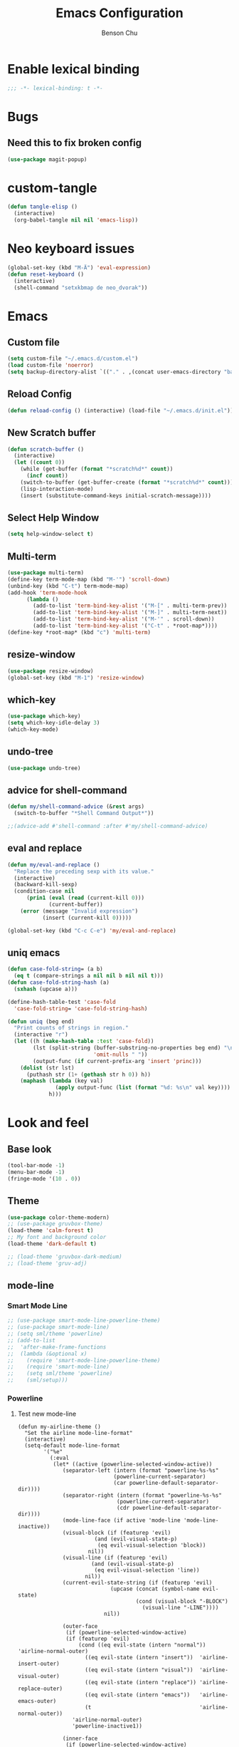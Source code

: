 #+TITLE: Emacs Configuration
#+AUTHOR: Benson Chu
#+PROPERTY: header-args :tangle "~/.emacs.d/config-base.el" :comments both

* Enable lexical binding
#+begin_src emacs-lisp :comments no
  ;;; -*- lexical-binding: t -*-
#+end_src
* Bugs
** Need this to fix broken config
#+begin_src emacs-lisp
  (use-package magit-popup)
#+end_src
* custom-tangle
#+begin_src emacs-lisp
  (defun tangle-elisp ()
    (interactive)
    (org-babel-tangle nil nil 'emacs-lisp))
#+end_src
* Neo keyboard issues
#+BEGIN_SRC emacs-lisp
  (global-set-key (kbd "M-Ä") 'eval-expression)
  (defun reset-keyboard ()
    (interactive)
    (shell-command "setxkbmap de neo_dvorak"))
#+END_SRC
* Emacs
** Custom file
#+BEGIN_SRC emacs-lisp
  (setq custom-file "~/.emacs.d/custom.el")
  (load custom-file 'noerror)
  (setq backup-directory-alist `(("." . ,(concat user-emacs-directory "backups"))))
#+END_SRC
** Reload Config
#+BEGIN_SRC emacs-lisp
  (defun reload-config () (interactive) (load-file "~/.emacs.d/init.el"))
#+END_SRC
** New Scratch buffer
#+begin_src emacs-lisp
  (defun scratch-buffer ()
    (interactive)
    (let ((count 0))
      (while (get-buffer (format "*scratch%d*" count))
        (incf count))
      (switch-to-buffer (get-buffer-create (format "*scratch%d*" count)))
      (lisp-interaction-mode)
      (insert (substitute-command-keys initial-scratch-message))))
#+end_src
** Select Help Window
#+BEGIN_SRC emacs-lisp
  (setq help-window-select t)
#+END_SRC
** Multi-term
#+BEGIN_SRC emacs-lisp
  (use-package multi-term)
  (define-key term-mode-map (kbd "M-'") 'scroll-down)
  (unbind-key (kbd "C-t") term-mode-map)
  (add-hook 'term-mode-hook
        (lambda ()
          (add-to-list 'term-bind-key-alist '("M-[" . multi-term-prev))
          (add-to-list 'term-bind-key-alist '("M-]" . multi-term-next))
          (add-to-list 'term-bind-key-alist '("M-'" . scroll-down))
          (add-to-list 'term-bind-key-alist '("C-t" . *root-map*))))
  (define-key *root-map* (kbd "c") 'multi-term)
#+END_SRC
** resize-window
#+BEGIN_SRC emacs-lisp
  (use-package resize-window)
  (global-set-key (kbd "M-1") 'resize-window)
#+END_SRC
** which-key
#+BEGIN_SRC emacs-lisp
  (use-package which-key)
  (setq which-key-idle-delay 3)
  (which-key-mode)
#+END_SRC
** undo-tree
#+BEGIN_SRC emacs-lisp
  (use-package undo-tree)
#+END_SRC
** advice for shell-command
#+begin_src emacs-lisp
  (defun my/shell-command-advice (&rest args)
    (switch-to-buffer "*Shell Command Output*"))

  ;;(advice-add #'shell-command :after #'my/shell-command-advice)
#+end_src
** eval and replace
#+begin_src emacs-lisp
  (defun my/eval-and-replace ()
    "Replace the preceding sexp with its value."
    (interactive)
    (backward-kill-sexp)
    (condition-case nil
        (prin1 (eval (read (current-kill 0)))
               (current-buffer))
      (error (message "Invalid expression")
             (insert (current-kill 0)))))

  (global-set-key (kbd "C-c C-e") 'my/eval-and-replace)
#+end_src
** uniq emacs
#+begin_src emacs-lisp
  (defun case-fold-string= (a b)
    (eq t (compare-strings a nil nil b nil nil t)))
  (defun case-fold-string-hash (a)
    (sxhash (upcase a)))

  (define-hash-table-test 'case-fold
    'case-fold-string= 'case-fold-string-hash)

  (defun uniq (beg end)
    "Print counts of strings in region."
    (interactive "r")
    (let ((h (make-hash-table :test 'case-fold))
          (lst (split-string (buffer-substring-no-properties beg end) "\n"
                             'omit-nulls " "))
          (output-func (if current-prefix-arg 'insert 'princ)))
      (dolist (str lst)
        (puthash str (1+ (gethash str h 0)) h))
      (maphash (lambda (key val)
                 (apply output-func (list (format "%d: %s\n" val key))))
               h)))
#+end_src
* Look and feel
** Base look
#+begin_src emacs-lisp
(tool-bar-mode -1)
(menu-bar-mode -1)
(fringe-mode '(10 . 0))
#+end_src
** Theme
#+BEGIN_SRC emacs-lisp
  (use-package color-theme-modern)
  ;; (use-package gruvbox-theme)
  (load-theme 'calm-forest t)
  ;; My font and background color
  (load-theme 'dark-default t)

  ;; (load-theme 'gruvbox-dark-medium)
  ;; (load-theme 'gruv-adj)
#+END_SRC
** mode-line
*** Smart Mode Line
#+BEGIN_SRC emacs-lisp
  ;; (use-package smart-mode-line-powerline-theme)
  ;; (use-package smart-mode-line)
  ;; (setq sml/theme 'powerline)
  ;; (add-to-list 
  ;;  'after-make-frame-functions
  ;;  (lambda (&optional x)
  ;;    (require 'smart-mode-line-powerline-theme)
  ;;    (require 'smart-mode-line)
  ;;    (setq sml/theme 'powerline)
  ;;    (sml/setup)))
#+END_SRC
*** Powerline
**** Test new mode-line
#+BEGIN_SRC emacs-lisp#
  (defun my-airline-theme ()
    "Set the airline mode-line-format"
    (interactive)
    (setq-default mode-line-format
          '("%e"
            (:eval
             (let* ((active (powerline-selected-window-active))
                (separator-left (intern (format "powerline-%s-%s"
                                (powerline-current-separator)
                                (car powerline-default-separator-dir))))
                (separator-right (intern (format "powerline-%s-%s"
                                 (powerline-current-separator)
                                 (cdr powerline-default-separator-dir))))
                (mode-line-face (if active 'mode-line 'mode-line-inactive))
                (visual-block (if (featurep 'evil)
                          (and (evil-visual-state-p)
                           (eq evil-visual-selection 'block))
                        nil))
                (visual-line (if (featurep 'evil)
                         (and (evil-visual-state-p)
                          (eq evil-visual-selection 'line))
                       nil))
                (current-evil-state-string (if (featurep 'evil)
                               (upcase (concat (symbol-name evil-state)
                                       (cond (visual-block "-BLOCK")
                                         (visual-line "-LINE"))))
                             nil))

                (outer-face
                 (if (powerline-selected-window-active)
                 (if (featurep 'evil)
                     (cond ((eq evil-state (intern "normal"))  'airline-normal-outer)
                       ((eq evil-state (intern "insert"))  'airline-insert-outer)
                       ((eq evil-state (intern "visual"))  'airline-visual-outer)
                       ((eq evil-state (intern "replace")) 'airline-replace-outer)
                       ((eq evil-state (intern "emacs"))   'airline-emacs-outer)
                       (t                                  'airline-normal-outer))
                   'airline-normal-outer)
                   'powerline-inactive1))

                (inner-face
                 (if (powerline-selected-window-active)
                 (if (featurep 'evil)
                     (cond ((eq evil-state (intern "normal")) 'airline-normal-inner)
                       ((eq evil-state (intern "insert")) 'airline-insert-inner)
                       ((eq evil-state (intern "visual")) 'airline-visual-inner)
                       ((eq evil-state (intern "replace")) 'airline-replace-inner)
                       ((eq evil-state (intern "emacs"))   'airline-emacs-inner)
                       (t                                 'airline-normal-inner))
                   'airline-normal-inner)
                   'powerline-inactive2))

                (center-face
                 (if (powerline-selected-window-active)
                 (if (featurep 'evil)
                     (cond ((eq evil-state (intern "normal")) 'airline-normal-center)
                       ((eq evil-state (intern "insert")) 'airline-insert-center)
                       ((eq evil-state (intern "visual")) 'airline-visual-center)
                       ((eq evil-state (intern "replace")) 'airline-replace-center)
                       ((eq evil-state (intern "emacs"))   'airline-emacs-center)
                       (t                                 'airline-normal-center))
                   'airline-normal-center)
                   'airline-inactive3))

                ;; Left Hand Side
                (lhs-mode (if (featurep 'evil)
                      (list
                       ;; Evil Mode Name
                       (powerline-raw (concat " " current-evil-state-string " ") outer-face)
                       (funcall separator-left outer-face inner-face)
                       ;; Modified string
                       (powerline-raw "%*" inner-face 'l)
                       )
                      (list
                       ;; Modified string
                       (powerline-raw "%*" outer-face 'l)
                       ;; Separator >
                       (powerline-raw " " outer-face)
                       (funcall separator-left outer-face inner-face))))

                (lhs-rest (list
                       ;; ;; Separator >
                       ;; (powerline-raw (char-to-string #x2b81) inner-face 'l)

                       ;; Eyebrowse current tab/window config
                       (if (featurep 'eyebrowse)
                       (powerline-raw (concat " " (eyebrowse-mode-line-indicator)) inner-face))

                       ;; Git Branch
                       (powerline-raw (airline-get-vc) inner-face)

                       ;; Separator >
                       (powerline-raw " " inner-face)
                       (funcall separator-left inner-face center-face)

                       ;; Directory
                       ;(when (eq airline-display-directory 'airline-directory-shortened)
                       ;  (powerline-raw (airline-shorten-directory default-directory airline-shortened-directory-length) center-face 'l))
                       ;(when (eq airline-display-directory 'airline-directory-full)
                       ;  (powerline-raw default-directory center-face 'l))
                       ;(when (eq airline-display-directory nil)
                       ;  (powerline-raw " " center-face))

                       ;; Buffer ID
                       ;; (powerline-buffer-id center-face)
                       ;; (powerline-raw "%b" center-face)
                       (powerline-buffer-id center-face)

                       (powerline-major-mode center-face 'l)
                       (powerline-process center-face)
                       ;(powerline-minor-modes center-face 'l)

                       ;; Current Function (which-function-mode)
                       (when (and (boundp 'which-func-mode) which-func-mode)
                     ;; (powerline-raw which-func-format 'l nil))
                     (powerline-raw which-func-format center-face 'l))

                       ;; ;; Separator >
                       ;; (powerline-raw " " center-face)
                       ;; (funcall separator-left mode-line face1)

                       (when (boundp 'erc-modified-channels-object)
                     (powerline-raw erc-modified-channels-object center-face 'l))

                       ;; ;; Separator <
                       ;; (powerline-raw " " face1)
                       ;; (funcall separator-right face1 face2)
                     ))

                (lhs (append lhs-mode lhs-rest))

                ;; Right Hand Side
                (rhs (list (powerline-raw global-mode-string center-face 'r)

                       ;; ;; Separator <
                       ;; (powerline-raw (char-to-string #x2b83) center-face 'l)

                       ;; Minor Modes
                       ;(powerline-minor-modes center-face 'l)
                       ;; (powerline-narrow center-face 'l)

                       ;; Subseparator <
                       (powerline-raw (char-to-string airline-utf-glyph-subseparator-right) center-face 'l)

                       ;; Major Mode
                       ;(powerline-major-mode center-face 'l)
                       ;(powerline-process center-face)

                       ;; Separator <
                       (powerline-raw " " center-face)
                       (funcall separator-right center-face inner-face)

                       ;; Buffer Size
                       (when powerline-display-buffer-size
                     (powerline-buffer-size inner-face 'l))

                       ;; Mule Info
                       (when powerline-display-mule-info
                     (powerline-raw mode-line-mule-info inner-face 'l))

                       (powerline-raw " " inner-face)

                       ;; Separator <
                       (funcall separator-right inner-face outer-face)

                       ;; LN charachter
                       (powerline-raw (char-to-string airline-utf-glyph-linenumber) outer-face 'l)

                       ;; Current Line
                       (powerline-raw "%4l" outer-face 'l)
                       (powerline-raw ":" outer-face 'l)
                       ;; Current Column
                       (powerline-raw "%3c" outer-face 'r)

                       ;; % location in file
                       (powerline-raw "%6p" outer-face 'r)

                       ;; position in file image
                       (when powerline-display-hud
                     (powerline-hud inner-face outer-face)))
                 ))

               ;; Combine Left and Right Hand Sides
               (concat (powerline-render lhs)
                   (powerline-fill center-face (powerline-width rhs))
                   (powerline-render rhs))))))
    (powerline-reset)
    (kill-local-variable 'mode-line-format))

    (defun my-show-minor-modes ()
    "Set the airline mode-line-format"
    (interactive)
    (setq-default mode-line-format
          '("%e"
            (:eval
             (let* ((active (powerline-selected-window-active))
                (separator-left (intern (format "powerline-%s-%s"
                                (powerline-current-separator)
                                (car powerline-default-separator-dir))))
                (separator-right (intern (format "powerline-%s-%s"
                                 (powerline-current-separator)
                                 (cdr powerline-default-separator-dir))))
                (mode-line-face (if active 'mode-line 'mode-line-inactive))
                (visual-block (if (featurep 'evil)
                          (and (evil-visual-state-p)
                           (eq evil-visual-selection 'block))
                        nil))
                (visual-line (if (featurep 'evil)
                         (and (evil-visual-state-p)
                          (eq evil-visual-selection 'line))
                       nil))
                (current-evil-state-string (if (featurep 'evil)
                               (upcase (concat (symbol-name evil-state)
                                       (cond (visual-block "-BLOCK")
                                         (visual-line "-LINE"))))
                             nil))

                (outer-face
                 (if (powerline-selected-window-active)
                 (if (featurep 'evil)
                     (cond ((eq evil-state (intern "normal"))  'airline-normal-outer)
                       ((eq evil-state (intern "insert"))  'airline-insert-outer)
                       ((eq evil-state (intern "visual"))  'airline-visual-outer)
                       ((eq evil-state (intern "replace")) 'airline-replace-outer)
                       ((eq evil-state (intern "emacs"))   'airline-emacs-outer)
                       (t                                  'airline-normal-outer))
                   'airline-normal-outer)
                   'powerline-inactive1))

                (inner-face
                 (if (powerline-selected-window-active)
                 (if (featurep 'evil)
                     (cond ((eq evil-state (intern "normal")) 'airline-normal-inner)
                       ((eq evil-state (intern "insert")) 'airline-insert-inner)
                       ((eq evil-state (intern "visual")) 'airline-visual-inner)
                       ((eq evil-state (intern "replace")) 'airline-replace-inner)
                       ((eq evil-state (intern "emacs"))   'airline-emacs-inner)
                       (t                                 'airline-normal-inner))
                   'airline-normal-inner)
                   'powerline-inactive2))

                (center-face
                 (if (powerline-selected-window-active)
                 (if (featurep 'evil)
                     (cond ((eq evil-state (intern "normal")) 'airline-normal-center)
                       ((eq evil-state (intern "insert")) 'airline-insert-center)
                       ((eq evil-state (intern "visual")) 'airline-visual-center)
                       ((eq evil-state (intern "replace")) 'airline-replace-center)
                       ((eq evil-state (intern "emacs"))   'airline-emacs-center)
                       (t                                 'airline-normal-center))
                   'airline-normal-center)
                   'airline-inactive3))

                ;; Left Hand Side
                (lhs-mode (if (featurep 'evil)
                      (list
                       ;; Evil Mode Name
                       (powerline-raw (concat " " current-evil-state-string " ") outer-face)
                       (funcall separator-left outer-face inner-face)
                       ;; Modified string
                       (powerline-raw "%*" inner-face 'l)
                       )
                      (list
                       ;; Modified string
                       (powerline-raw "%*" outer-face 'l)
                       ;; Separator >
                       (powerline-raw " " outer-face)
                       (funcall separator-left outer-face inner-face))))

                (lhs-rest (list
                       ;; ;; Separator >
                       ;; (powerline-raw (char-to-string #x2b81) inner-face 'l)

                       ;; Eyebrowse current tab/window config
                       (if (featurep 'eyebrowse)
                       (powerline-raw (concat " " (eyebrowse-mode-line-indicator)) inner-face))

                       ;; Git Branch
                       (powerline-raw (airline-get-vc) inner-face)

                       ;; Separator >
                       (powerline-raw " " inner-face)
                       (funcall separator-left inner-face center-face)

                       ;; Directory
                       ;(when (eq airline-display-directory 'airline-directory-shortened)
                       ;  (powerline-raw (airline-shorten-directory default-directory airline-shortened-directory-length) center-face 'l))
                       ;(when (eq airline-display-directory 'airline-directory-full)
                       ;  (powerline-raw default-directory center-face 'l))
                       ;(when (eq airline-display-directory nil)
                       ;  (powerline-raw " " center-face))

                       ;; Buffer ID
                       ;; (powerline-buffer-id center-face)
                       ;; (powerline-raw "%b" center-face)
                       (powerline-buffer-id center-face)

                       (powerline-major-mode center-face 'l)
                       (powerline-process center-face)
                       (powerline-minor-modes center-face 'l)

                       ;; Current Function (which-function-mode)
                       (when (and (boundp 'which-func-mode) which-func-mode)
                     ;; (powerline-raw which-func-format 'l nil))
                     (powerline-raw which-func-format center-face 'l))

                       ;; ;; Separator >
                       ;; (powerline-raw " " center-face)
                       ;; (funcall separator-left mode-line face1)

                       (when (boundp 'erc-modified-channels-object)
                     (powerline-raw erc-modified-channels-object center-face 'l))

                       ;; ;; Separator <
                       ;; (powerline-raw " " face1)
                       ;; (funcall separator-right face1 face2)
                     ))

                (lhs (append lhs-mode lhs-rest))

                ;; Right Hand Side
                (rhs (list (powerline-raw global-mode-string center-face 'r)

                       ;; ;; Separator <
                       ;; (powerline-raw (char-to-string #x2b83) center-face 'l)

                       ;; Minor Modes
                       ;(powerline-minor-modes center-face 'l)
                       ;; (powerline-narrow center-face 'l)

                       ;; Subseparator <
                       (powerline-raw (char-to-string airline-utf-glyph-subseparator-right) center-face 'l)

                       ;; Major Mode
                       ;(powerline-major-mode center-face 'l)
                       ;(powerline-process center-face)

                       ;; Separator <
                       (powerline-raw " " center-face)
                       (funcall separator-right center-face inner-face)

                       ;; Buffer Size
                       (when powerline-display-buffer-size
                     (powerline-buffer-size inner-face 'l))

                       ;; Mule Info
                       (when powerline-display-mule-info
                     (powerline-raw mode-line-mule-info inner-face 'l))

                       (powerline-raw " " inner-face)

                       ;; Separator <
                       (funcall separator-right inner-face outer-face)

                       ;; LN charachter
                       (powerline-raw (char-to-string airline-utf-glyph-linenumber) outer-face 'l)

                       ;; Current Line
                       (powerline-raw "%4l" outer-face 'l)
                       (powerline-raw ":" outer-face 'l)
                       ;; Current Column
                       (powerline-raw "%3c" outer-face 'r)

                       ;; % location in file
                       (powerline-raw "%6p" outer-face 'r)

                       ;; position in file image
                       (when powerline-display-hud
                     (powerline-hud inner-face outer-face)))
                 ))

               ;; Combine Left and Right Hand Sides
               (concat (powerline-render lhs)
                   (powerline-fill center-face (powerline-width rhs))
                   (powerline-render rhs))))))
    (powerline-reset)
    (kill-local-variable 'mode-line-format))
#+END_SRC
**** Config
#+BEGIN_SRC emacs-lisp#
 (use-package powerline)
 (use-package airline-themes)

 (setq powerline-default-separator 'arrow)
 (load-theme 'airline-powerlineish)
 (my-airline-theme)
 (setq battery-mode-line-format "[%b%p%%%%]")
#+END_SRC
*** Ocodo
#+BEGIN_SRC emacs-lisp#
    (use-package ocodo-svg-modelines)
#+END_SRC
** Font
#+BEGIN_SRC emacs-lisp
  ;;(set-face-attribute 'default t :font "Dotsies Training Wheels-20")
  ;;(add-to-list 'default-frame-alist '(font . "Dotsies Training Wheels-20"))
  ;; (set-default-font "LinuxLibertine")
  ;; (set-default-font "Hack 10")
  ;; (set-default-font "UbuntuMono 11")
  ;; (set-default-font "OfficeCodePro 11")
  ;; "Tamzen"
  ;; "SourceCodePro"
  ;; "Gohu Gohufont"

  (set-fontset-font t nil (font-spec :size 11 :name "RobotoMono"))

  (set-fontset-font t 'unicode (font-spec :size 16 :name "DejaVu Sans Mono"))
  ;; (set-frame-font "Menlo")
  (defun reading-buffer ()
    (interactive)
     (setq buffer-face-mode-face '(:family "LinuxLibertine" :height 200))
     (buffer-face-mode))
#+END_SRC
** Splash image
#+BEGIN_SRC emacs-lisp
  (setq fancy-splash-image "~/.emacs.d/res/icon.png")
#+END_SRC
** sml faces
#+begin_src emacs-lisp
  ;; (set-face-attribute 'sml/line-number t :inherit sml/global :background "#5f00af" :foreground "light gray" :weight normal)
  ;; (set-face-attribute 'sml/time        t :inherit sml/global :background "#5f00af" :foreground "light gray" :weight normal)
  ;; (set-face-attribute 'sml/charging    t :inherit sml/global :background "#5f00af" :foreground "#00FF00" :weight normal)
  ;; (set-face-attribute 'sml/discharging t :inherit sml/global :background "#5f00af" :foreground "deep pink" :weight normal)
  ;; (set-face-attribute 'sml/charging t :inherit 'sml/global :foreground "forest green")
#+end_src
** term faces
#+begin_src emacs-lisp
  (set-face-attribute 'term-bold       t :weight 'bold)
  (set-face-attribute 'term-color-blue t :background "dodger blue" :foreground "dodger blue")
#+end_src
** Dashboard
#+BEGIN_SRC emacs-lisp
  (use-package dashboard)
  ;(dashboard-setup-startup-hook)
#+END_SRC
** beacon
#+BEGIN_SRC emacs-lisp
  (use-package beacon)
  (beacon-mode 1)
  (setq beacon-blink-delay 0.1)
  (setq beacon-color "#006400")
#+END_SRC
* Navigation
** IDO
#+BEGIN_SRC emacs-lisp
  (use-package ido)
  (ido-mode t)
#+END_SRC
** Helm & counsel/ivy
#+BEGIN_SRC emacs-lisp
  (use-package helm)
  (require 'helm-config)
  ;(helm-mode 1)
  ;(setq ivy-initial-inputs-alist nil)
  (use-package ivy)
  (use-package smex)
  (use-package counsel)
  (ivy-mode 1)

  ;(advice-add 'ivy-completion-in-region :before (lambda (start end collection &optional predicate) (insert " ")))

  (add-to-list 'ivy-initial-inputs-alist '(org-refile . ""))
  (add-to-list 'ivy-initial-inputs-alist '(org-agenda-refile . ""))
  (add-to-list 'ivy-initial-inputs-alist '(org-capture-refile . ""))
  (add-to-list 'ivy-initial-inputs-alist '(counsel-M-x . ""))

  (define-key ivy-minibuffer-map (kbd "<return>") 'ivy-alt-done)
  (define-key ivy-minibuffer-map (kbd "C-<return>") 'ivy-done)
  (global-set-key (kbd "C-h M-x") 'helm-M-x)
  (global-set-key (kbd "M-x") 'counsel-M-x)
  (global-set-key (kbd "C-c C-r") 'ivy-resume)
  ;;   (global-set-key (kbd "C-x b") 'counsel-switch-buffer)
#+END_SRC
*** f3 helm
#+begin_src emacs-lisp
  (use-package f3)
#+end_src
** Swiper or counsel-grep
#+BEGIN_SRC emacs-lisp
  (global-set-key (kbd "C-S-s") 'counsel-grep-or-swiper)
  ;;(global-set-key (kbd "C-s") 'isearch-forward)
  (setq counsel-grep-base-command "grep --ignore-case -E -n -e %s %s")
#+END_SRC
** help should still use regular search
#+begin_src emacs-lisp
  (define-key Info-mode-map (kbd "C-s") 'isearch-forward)
#+end_src
** transpose-frame
#+BEGIN_SRC emacs-lisp

#+END_SRC
** Evil mode
#+BEGIN_SRC emacs-lisp
  (use-package evil)
  (global-set-key (kbd "C-z") 'evil-local-mode)
  (setq evil-insert-state-modes nil)  
  (setq evil-motion-state-modes nil)
  (setq evil-default-state 'emacs)
  (evil-set-initial-state 'term-mode 'emacs)
  (evil-set-initial-state 'help-mode 'emacs)
  (evil-mode 1)
#+END_SRC
** Ace window
#+BEGIN_SRC emacs-lisp
  (use-package switch-window)
  (global-set-key (kbd "C-x o") 'switch-window)
  (exwm-global-set-key (kbd "s-o") 'other-window)
  (setq switch-window-shortcut-style 'qwerty)
  (setq switch-window-qwerty-shortcuts
        '("a" "o" "e" "u" "i" "d" "h" "t" "n" "s"))
#+END_SRC
** iy-go-to-char
#+begin_src emacs-lisp
  (use-package iy-go-to-char)
  (global-set-key (kbd "M-m") 'iy-go-to-char)
#+end_src
** ibuffer
*** Keybindings
#+BEGIN_SRC emacs-lisp
  (global-set-key (kbd "C-x C-b") 'ibuffer)
#+END_SRC
*** Config
#+BEGIN_SRC emacs-lisp
  (require 'ibuf-ext)

  (add-to-list 'ibuffer-never-show-predicates
               '(lambda (buf)
                  (with-current-buffer buf
                    (eq major-mode 'helm-major-mode))))

  (setq ibuffer-saved-filter-groups
        '(("default"
           ("X-Windows"       (mode . exwm-mode))
           ("Terminals"       (mode . term-mode))
           ("emacs-config"    (not (or (mode . magit-status-mode)
                                       (not (or (filename . ".emacs.d")
                                                (filename . "emacs-config"))))))
           ("code-aux"        (or (mode . slime-repl-mode)
                                  (mode . magit-status-mode)
                                  (mode . ein:notebooklist-mode)
                                  (mode . cider-repl-mode)
                                  (mode . comint-mode)
                                  (mode . makefile-gmake-mode)))
           ("code"            (or (mode . clojure-mode)
                                  (mode . csharp-mode)
                                  (mode . c++-mode)
                                  (mode . c-mode)
                                  (mode . scala-mode)
                                  (mode . emacs-lisp-mode)
                                  (mode . java-mode)
                                  (mode . js-mode)
                                  (mode . python-mode)
                                  (mode . ng2-ts-mode)
                                  (mode . lisp-mode)
                                  (mode . ein:notebook-multilang-mode)))
           ("web"             (or (mode . web-mode)
                                  (mode . mhtml-mode)
                                  (mode . js2-mode)
                                  (mode . css-mode)))
           ("Org Mode"        (not or (not mode . org-mode)
                                      (directory-name . "agenda")))
           ("text"            (filename . "\\.txt"))
           ("pdfs"            (or (mode . doc-view-mode)
                                  (mode . pdf-view-mode)))
           ("Agenda Buffers"  (mode . org-agenda-mode))
           ("Agenda Files"    (mode . org-mode))
           ("folders"         (mode . dired-mode))
           ("Help"            (or (name . "\*Help\*")
                                  (name . "\*Apropos\*")
                                  (name . "\*info\*"))))))

  (setq ibuffer-show-empty-filter-groups nil)

  (add-hook 'ibuffer-mode-hook
            '(lambda ()
                (ibuffer-switch-to-saved-filter-groups "default")
                (ibuffer-do-sort-by-alphabetic)
                ;; (ibuffer-auto-mode)
                ))

  ;; (setq ibuffer-mode-hook nil)(list (car ibuffer-mode-hook)))
#+END_SRC
*** Custom Filters
#+BEGIN_SRC emacs-lisp
  (eval-after-load "ibuf-ext"
    '(define-ibuffer-filter directory-name
         "Filter files in the agenda folder"
       (:description "agenda")
       (and (buffer-file-name buf) 
            (string-match qualifier
                          (buffer-file-name buf)))))

  ;(add-hook 'exwm-workspace-switch-hook 'ibuffer)
#+END_SRC
*** view-mode
#+begin_src emacs-lisp
  (defun my/ibuffer-view ()
    (interactive)
    (ibuffer-visit-buffer)
    (when (null exwm--id)
      (view-mode)))
  (define-key ibuffer-mode-map (kbd "v") #'my/ibuffer-view)
#+end_src
** Ace jump
#+BEGIN_SRC emacs-lisp
  (use-package ace-jump-mode)
  (global-set-key (kbd "C-c SPC") 'ace-jump-mode)
  (global-set-key (kbd "C-c j") 'ace-jump-line-mode)
#+END_SRC
** Word traversal
#+begin_src emacs-lisp
  (global-set-key (kbd "M-f") 'forward-to-word)
  (global-set-key (kbd "M-F") 'forward-word)
#+end_src
* Tools
** Encryption
#+BEGIN_SRC emacs-lisp
  (require 'epa-file)
  (epa-file-enable)
  (setq epa-pinentry-mode 'loopback)
  (setq epa-file-cache-passphrase-for-symmetric-encryption t)
  (setenv "GPG_AGENT_INFO" nil)

  (setq epg-gpg-program "gpg2")
  (setq auth-source-debug t)
  (setq auth-sources '((:source "~/.emacs.d/secrets/.authinfo.gpg")))

  ;; (defun always-use-loopback (fun context args)
  ;;   (setf (epg-context-pinentry-mode context) epa-pinentry-mode)
  ;;   (funcall fun context args))

  ;; (advice-remove 'epg--start :around #'always-use-loopback)
#+END_SRC
** dired
*** Dired+, for formatting
#+BEGIN_SRC emacs-lisp
  (add-to-list 'load-path
               "~/.emacs.d/submodule/dired-plus")
  (require 'dired+)
  (setq dired-listing-switches "-al  --group-directories-first --sort=extension")

  (setq diredp-hide-details-initially-flag nil)
  (setq diredp-hide-details-propagate-flag nil)
  (require 'dired-x)
  (setq-default dired-omit-files-p t)
  (setq dired-omit-files (concat dired-omit-files "\\|^\\..+$"))
#+END_SRC
*** dired-hacks
#+begin_src emacs-lisp
  (use-package dired-filter)
  (use-package dired-narrow)
  (define-key dired-filter-map (kbd "F") 'dired-narrow-fuzzy)
  (setq dired-filter-group-saved-groups
        '(("default"
           ("PDF"
            (extension . "pdf"))
           ("LaTeX"
            (extension "tex" "bib"))
           ("Org"
            (extension . "org"))
           ("Archives"
            (extension "zip" "rar" "gz" "bz2" "tar")))))

  (use-package dired-subtree)

  (define-key dired-mode-map (kbd "i") 'dired-subtree-insert)
  (define-key dired-mode-map (kbd "I") 'dired-subtree-remove)

  (use-package dired-collapse)
#+end_src
*** dired-du
#+begin_src emacs-lisp
  (use-package dired-du)
#+end_src
*** youtube-dl
#+begin_src emacs-lisp
  (require 'dired-aux)

  (defvar dired-filelist-cmd
    '(("vlc" "-L")))

  (defun dired-start-process (cmd &optional file-list)
    (interactive
     (let ((files (dired-get-marked-files
                   t current-prefix-arg)))
       (list
        (dired-read-shell-command "& on %s: "
                                  current-prefix-arg files)
        files)))
    (let (list-switch)
      (start-process
       cmd nil shell-file-name
       shell-command-switch
       (format
        "nohup 1>/dev/null 2>/dev/null %s \"%s\""
        (if (and (> (length file-list) 1)
                 (setq list-switch
                       (cadr (assoc cmd dired-filelist-cmd))))
            (format "%s %s" cmd list-switch)
          cmd)
        (mapconcat #'expand-file-name file-list "\" \"")))))

  (define-key dired-mode-map "r" 'dired-start-process)

  (defun watch-youtube ()
    (interactive)
    (dired "~/big_files/Videos/youtube-dl")
    (local-set-key (kbd "RET") 'dired-start-process))
#+end_src
*** async-command
#+begin_src emacs-lisp
  ;; (defun my/async-shell-command (command &optional output-buffer error-buffer)
  ;;   (interactive
  ;;    (list
  ;;     (read-shell-command "Async shell command: " nil nil
  ;;                         (let ((filename
  ;;                                (cond
  ;;                                 (buffer-file-name)
  ;;                                 ((eq major-mode 'dired-mode)
  ;;                                  (dired-get-filename nil t)))))
  ;;                           (and filename (file-relative-name filename))))
  ;;     current-prefix-arg
  ;;     shell-command-default-error-buffer))
  ;;   (unless (string-match "&[ \t]*\\'" command)
  ;;     (setq command (concat command " &")))
  ;;   (shell-command command output-buffer error-buffer))

  ;; (add-to-list 'display-buffer-alist
  ;;              (cons "\\*Async Shell Command\\*.*" (cons #'display-buffer nil)))

  ;; (setq display-buffer-alist (remove-if (lambda (a) (string= (car a) "\\*Async Shell Command\\*.*")) display-buffer-alist)
#+end_src
*** browse-url use w3m
#+begin_src emacs-lisp
  ;; Remove when Emacs 27 releases
  (setq w3m-use-tabs nil)
  (use-package w3m)

  (defun dired-browse-with-w3m (arg)
    (interactive "P")
    (let ((browse-url-browser-function (if arg
                                           (symbol-function browse-url-browser-function)
                                         #'w3m-browse-url)))
      (browse-url-of-dired-file)))

  (define-key dired-mode-map (kbd "W") 'dired-browse-with-w3m)
#+end_src
*** rename-follow
#+begin_src emacs-lisp
  (defun my/dired-do-create-files (op-symbol file-creator operation arg
                                             &optional marker-char op1
                                             how-to)
    (or op1 (setq op1 operation))
    (let* ((fn-list (dired-get-marked-files nil arg))
           (rfn-list (mapcar #'dired-make-relative fn-list))
           (dired-one-file	; fluid variable inside dired-create-files
            (and (consp fn-list) (null (cdr fn-list)) (car fn-list)))
           (target-dir (dired-dwim-target-directory))
           (default (and dired-one-file
                         (not dired-dwim-target) ; Bug#25609
                         (expand-file-name (file-name-nondirectory (car fn-list))
                                           target-dir)))
           (defaults (dired-dwim-target-defaults fn-list target-dir))
           (target (expand-file-name ; fluid variable inside dired-create-files
                    (minibuffer-with-setup-hook
                        (lambda ()
                          (set (make-local-variable 'minibuffer-default-add-function) nil)
                          (setq minibuffer-default defaults))
                      (dired-mark-read-file-name
                       (concat (if dired-one-file op1 operation) " %s to: ")
                       target-dir op-symbol arg rfn-list default))))
           (into-dir (cond ((null how-to)
                            ;; Allow users to change the letter case of
                            ;; a directory on a case-insensitive
                            ;; filesystem.  If we don't test these
                            ;; conditions up front, file-directory-p
                            ;; below will return t on a case-insensitive
                            ;; filesystem, and Emacs will try to move
                            ;; foo -> foo/foo, which fails.
                            (if (and (file-name-case-insensitive-p (car fn-list))
                                     (eq op-symbol 'move)
                                     dired-one-file
                                     (string= (downcase
                                               (expand-file-name (car fn-list)))
                                              (downcase
                                               (expand-file-name target)))
                                     (not (string=
                                           (file-name-nondirectory (car fn-list))
                                           (file-name-nondirectory target))))
                                nil
                              (file-directory-p target)))
                           ((eq how-to t) nil)
                           (t (funcall how-to target)))))
      (if (and (consp into-dir) (functionp (car into-dir)))
          (apply (car into-dir) operation rfn-list fn-list target (cdr into-dir))
        (if (not (or dired-one-file into-dir))
            (error "Marked %s: target must be a directory: %s" operation target))
        ;; rename-file bombs when moving directories unless we do this:
        (or into-dir (setq target (directory-file-name target)))
        (dired-create-files
         file-creator operation fn-list
         (if into-dir			; target is a directory
             ;; This function uses fluid variable target when called
             ;; inside dired-create-files:
             (lambda (from)
               (expand-file-name (file-name-nondirectory from) target))
           (lambda (_from) target))
         marker-char)
        (dired target))))

  (defun my/dired-rename-follow (orig &optional arg)
    (when arg
      (advice-add #'dired-do-create-files :override #'my/dired-do-create-files))
    (funcall orig nil)
    (when arg
      (advice-remove #'dired-do-create-files #'my/dired-do-create-files)))

  (advice-add #'dired-do-rename
              :around
              #'my/dired-rename-follow)
#+end_src
** Elfeed
*** Setup feeds
#+BEGIN_SRC emacs-lisp
  ;; Load elfeed-org
  (use-package elfeed)
  (use-package elfeed-org)

  (setq rmh-elfeed-org-files (list "~/.emacs.d/elfeed.org"))
  (elfeed-org)
  (setq-default elfeed-search-filter "@1-week-ago +unread -youtube")
  (define-key elfeed-search-mode-map "U" 'elfeed-search-fetch-visible)
  (define-key elfeed-search-mode-map "Y" (lambda ()
                                           (interactive)
                                           (elfeed-search-set-filter "+youtube +unread")))
  (define-key elfeed-search-mode-map "N" (lambda ()
                                           (interactive)
                                           (elfeed-search-set-filter "@1-day-ago +unread -youtube")))
  (define-key elfeed-search-mode-map "h" (lambda ()
                                           (interactive)
                                           (elfeed-search-set-filter nil)))
#+END_SRC
*** youtube-dl
#+begin_src emacs-lisp
  (defun elfeed-show-youtube-dl ()
    "Download the current entry with youtube-dl."
    (interactive)
    (pop-to-buffer (youtube-dl (elfeed-entry-link elfeed-show-entry))))

  (cl-defun elfeed-search-youtube-dl (&key slow)
    "Download the current entry with youtube-dl."
    (interactive)
    (let ((entries (elfeed-search-selected)))
      (dolist (entry entries)
        (if (null (youtube-dl (elfeed-entry-link entry)
                              :title (elfeed-entry-title entry)
                              :slow slow))
            (message "Entry is not a YouTube link!")
          (message "Downloading %s" (elfeed-entry-title entry)))
        (elfeed-untag entry 'unread)
        (elfeed-search-update-entry entry)
        (unless (use-region-p) (forward-line)))))

  (define-key elfeed-search-mode-map "d" 'elfeed-search-youtube-dl)
  (setq youtube-dl-directory "~/big_files/Videos/youtube-dl")
#+end_src
*** Youtube show thumbnail
#+begin_src emacs-lisp
  (use-package dash)
  (defun elfeed-entries-from-atom (url xml)
    "Turn parsed Atom content into a list of elfeed-entry structs."
    (let* ((feed-id url)
           (protocol (url-type (url-generic-parse-url url)))
           (namespace (elfeed-url-to-namespace url))
           (feed (elfeed-db-get-feed feed-id))
           (title (elfeed-cleanup (xml-query* (feed title *) xml)))
           (author (elfeed-cleanup (xml-query* (feed author name *) xml)))
           (xml-base (or (xml-query* (feed :base) xml) url))
           (autotags (elfeed-feed-autotags url)))
      (setf (elfeed-feed-url feed) url
            (elfeed-feed-title feed) title
            (elfeed-feed-author feed) author)
      (cl-loop for entry in (xml-query-all* (feed entry) xml) collect
               (let* ((title (or (xml-query* (title *) entry) ""))
                      (xml-base (elfeed-update-location
                                 xml-base (xml-query* (:base) (list entry))))
                      (anylink (xml-query* (link :href) entry))
                      (altlink (xml-query* (link [rel "alternate"] :href) entry))
                      (link (elfeed--fixup-protocol
                             protocol
                             (elfeed-update-location xml-base
                                                     (or altlink anylink))))
                      (date (or (xml-query* (published *) entry)
                                (xml-query* (updated *) entry)
                                (xml-query* (date *) entry)
                                (xml-query* (modified *) entry) ; Atom 0.3
                                (xml-query* (issued *) entry))) ; Atom 0.3
                      (author-name (or (xml-query* (author name *) entry)
                                       ;; Dublin Core
                                       (xml-query* (creator *) entry)))
                      (author-email (xml-query* (author email *) entry))
                      (author (cond ((and author-name author-email)
                                     (format "%s <%s>" author-name author-email))
                                    (author-name)))
                      (categories (xml-query-all* (category :term) entry))
                      (content (elfeed--atom-content entry))
                      (id (or (xml-query* (id *) entry) link
                              (elfeed-generate-id content)))
                      (type (or (xml-query* (content :type) entry)
                                (xml-query* (summary :type) entry)
                                ""))
                      (tags (elfeed-normalize-tags autotags elfeed-initial-tags))
                      (content-type (if (string-match-p "html" type) 'html nil))
                      (etags (xml-query-all* (link [rel "enclosure"]) entry))
                      (thumb (xml-query* (group thumbnail :url) entry))
                      (enclosures
                       (cl-loop for enclosure in etags
                                for wrap = (list enclosure)
                                for href = (xml-query* (:href) wrap)
                                for type = (xml-query* (:type) wrap)
                                for length = (xml-query* (:length) wrap)
                                collect (list href type length)))
                      (db-entry (elfeed-entry--create
                                 :title (elfeed-cleanup title)
                                 :feed-id feed-id
                                 :id (cons namespace (elfeed-cleanup id))
                                 :link (elfeed-cleanup link)
                                 :tags tags
                                 :date (or (elfeed-float-time date) (float-time))
                                 :content content
                                 :enclosures enclosures
                                 :content-type content-type
                                 :meta `(,@(when author
                                             (list :author author))
                                         ,@(when categories
                                             (list :categories categories))
                                         ,@(when thumb
                                             (list :thumbnail (elfeed-get-thumbnail thumb)))))))
                 (setq debug/entry db-entry)
                 (dolist (hook elfeed-new-entry-parse-hook)
                   (funcall hook :atom entry db-entry))
                 db-entry))))

  (defun elfeed-insert-sliced-thumbnail (orig-fun entry)
    (let ((thumbnail (elfeed-meta entry :thumbnail)))
      (if (null thumbnail)
          (funcall orig-fun entry)
        (insert-sliced-image (create-image thumbnail 'imagemagick nil :height 150) nil nil 4)
        (delete-backward-char 1)
        (previous-line)
        (previous-line)
        (end-of-line)
        (let* ((date (elfeed-search-format-date (elfeed-entry-date entry)))
               (title (or (elfeed-meta entry :title) (elfeed-entry-title entry) ""))
               (title-faces (elfeed-search--faces (elfeed-entry-tags entry)))
               (feed (elfeed-entry-feed entry))
               (feed-title
                (when feed
                  (or (elfeed-meta feed :title) (elfeed-feed-title feed))))
               (tags (mapcar #'symbol-name (elfeed-entry-tags entry)))
               (tags-str (mapconcat
                          (lambda (s) (propertize s 'face 'elfeed-search-tag-face))
                          tags ","))
               (title-width (- (window-width) 10 elfeed-search-trailing-width))
               (title-column (elfeed-format-column
                              title (elfeed-clamp
                                     elfeed-search-title-min-width
                                     title-width
                                     elfeed-search-title-max-width)
                              :left)))
          (insert " " (propertize title-column 'face title-faces 'kbd-help title) " ")
          (next-line)
          (insert " " (propertize date 'face 'elfeed-search-date-face) " ")
          (when feed-title
            (insert (propertize feed-title 'face 'elfeed-search-feed-face) " "))
          (when tags
            (insert "(" tags-str ")")))
        (next-line)
        (end-of-line))))

  (defun elfeed-insert-sliced-thumbnail (orig-fun entry)
    (let ((thumbnail (elfeed-meta entry :thumbnail)))
      (if (null thumbnail)
          (funcall orig-fun entry)
        (insert-sliced-image (create-image thumbnail 'imagemagick nil :height 150) nil nil 4)
        (delete-backward-char 1)
        (previous-line)
        (previous-line)
        (end-of-line)
        (let* ((date (elfeed-search-format-date (elfeed-entry-date entry)))
               (title (or (elfeed-meta entry :title) (elfeed-entry-title entry) ""))
               (title-faces (elfeed-search--faces (elfeed-entry-tags entry)))
               (feed (elfeed-entry-feed entry))
               (feed-title
                (when feed
                  (or (elfeed-meta feed :title) (elfeed-feed-title feed))))
               (tags (mapcar #'symbol-name (elfeed-entry-tags entry)))
               (tags-str (mapconcat
                          (lambda (s) (propertize s 'face 'elfeed-search-tag-face))
                          tags ","))
               (title-width (- (window-width) 10 elfeed-search-trailing-width))
               (title-column (elfeed-format-column
                              title (elfeed-clamp
                                     elfeed-search-title-min-width
                                     title-width
                                     elfeed-search-title-max-width)
                              :left)))
          (insert " " (propertize title-column 'face title-faces 'kbd-help title) " ")
          (next-line)
          (insert " " (propertize date 'face 'elfeed-search-date-face) " ")
          (when feed-title
            (insert (propertize feed-title 'face 'elfeed-search-feed-face) " "))
          (when tags
            (insert "(" tags-str ")")))
        (next-line)
        (end-of-line))))

  (defun elfeed-insert-thumbnail (entry)
    (let ((thumbnail (elfeed-meta entry :thumbnail)))
      (if (null thumbnail)
          (insert "")
        (insert " ")
        (insert-image (create-image thumbnail 'imagemagick nil :height 150))
        (insert " "))))

  (advice-add 'elfeed-search-print-entry--default :before #'elfeed-insert-thumbnail)

  (defvar elfeed-link-org-capture nil)
  (defun elfeed-show-insert-thumbnail ()
    (let ((inhibit-read-only t)
          (thumbnail (elfeed-meta elfeed-show-entry :thumbnail)))
      (if (null thumbnail)
          (insert "")
        (insert-image (create-image thumbnail 'imagemagick nil :height 150))
        (insert "\n"))
      (goto-char (point-min))
      (setq elfeed-link-org-capture
            (format "[[%s][%s]] :%s:%s:"
                    (elfeed-entry-link elfeed-show-entry)
                    (elfeed-entry-title elfeed-show-entry)
                    (elfeed-meta elfeed-show-entry :author)
                    (string-join (mapcar #'symbol-name (elfeed-entry-tags elfeed-show-entry)) ":")))))

  (advice-add 'elfeed-show-refresh--mail-style :after #'elfeed-show-insert-thumbnail)

  (defun elfeed-get-thumbnail (url)
    (let* ((file (--> url
                      (split-string it "/")
                      (nth 4 it)
                      (concat it ".jpg")))
           (img-url (replace-regexp-in-string "/hqdefault.jpg$" "/mqdefault.jpg" url))
           (img-folder (--> "images"
                            (expand-file-name it elfeed-db-directory)
                            (file-name-as-directory it)))
           (filepath (concat img-folder file)))
      (unless (file-directory-p img-folder)
        (make-directory img-folder))
      (unless (file-exists-p filepath)
        (start-process-shell-command "wget" nil (format "wget %s -O %s" img-url filepath)))
      filepath))
#+end_src
** Freekeys
#+BEGIN_SRC emacs-lisp#
   (use-package free-keys)
   (bind-key "C-h C-k" 'free-keys)
#+END_SRC 
** Eww
#+BEGIN_SRC emacs-lisp
  (global-set-key (kbd "C-c g")
          (lambda ()
            (interactive)
            (w3m-goto-url "https://google.com")))
#+END_SRC
** eshell
#+begin_src emacs-lisp
  ;; (push "watch" eshell-visual-command)
#+end_src
** Ledger mode
#+BEGIN_SRC emacs-lisp
  (use-package ledger-mode
    :mode "\\.dat\\'")

  (defconst new-report-str (concat "%(binary) -f %(ledger-file) --cleared-format "
                                   "'%(justify(scrub(get_at(display_total, 0)), 16, 16 + int(prepend_width), true, color))"
                                   "  %(justify(scrub(get_at(display_total, 1)), 18, 36 + int(prepend_width), true, color))"
                                   "  %(justify(scrub(get_at(display_total, 0) - get_at(display_total, 1)), 18, 36 + int(prepend_width), true, color))"
                                   "    %(latest_cleared ? format_date(latest_cleared) : \"         \")"
                                   "    %(!options.flat ? depth_spacer : \"\")%-(ansify_if(partial_account(options.flat), blue if color))\\n"
                                   "%/%$1  %$2  %$3    %$4\\n"
                                   "%/%(prepend_width ? \" \" * int(prepend_width) : \"\")----------------    ----------------    ----------------    ---------\\n'"
                                   " cleared"))

  (setq ledger-reports
        `(("account" "%(binary) -f %(ledger-file) reg %(account)")
          ("bal" "%(binary) -f %(ledger-file) bal")
          ("reg" "%(binary) -f %(ledger-file) reg")
          ("cleared" ,new-report-str)
          ;; ("cleared" "%(binary) -f %(ledger-file) cleared")
          ("expmonth" "%(binary) -f %(ledger-file) -M reg Expenses")
          ("owedmom" "%(binary) -f %(ledger-file) reg Liabilities")
          ("progress" "%(binary) -f %(ledger-file) reg Assets Equity Liabilities")
          ;; ("food" "%(binary) -f %(ledger-file) --add-budget reg Assets")
          ("payee" "%(binary) -f %(ledger-file) reg @%(payee)")))

  (setq dynamic-reports
        '(("budgetcal" "%(binary) -f ~/MEGA/org/entries/food.ledger --daily --add-budget reg Expenses")))

  (defun ledger-dynamic-report ()
    (interactive)
    (let* ((ledger-reports dynamic-reports)
           (report-name (ledger-report-read-name)))
      (ledger-report report-name nil)))

  (setq ledger-reconcile-buffer-line-format
        "%(date)s %-4(code)s %-30(payee)s %-30(account)s %15(amount)s\n")
#+END_SRC
* Email
** general-options
#+begin_src emacs-lisp
  (setq user-mail-address "bensonchu457@gmail.com"
        user-full-name "Benson Chu")

  (setq smtpmail-smtp-server "smtp.gmail.com"
        smtpmail-smtp-service 587
        send-mail-function 'smtpmail-send-it
        message-send-mail-function 'smtpmail-send-it)

  ;; (setq smtpmail-smtp-server "smtp.office365.com"
  ;;       smtpmail-smtp-service 587
  ;;       smtpmail-local-domain nil)
#+end_src
** Gnus
#+BEGIN_SRC emacs-lisp
  (add-hook 'gnus-group-mode-hook 'gnus-topic-mode)

  (setq user-mail-address "bensonchu457@gmail.com"
        user-full-name "Benson Chu")

  (setq gnus-select-method 
        '(nnmaildir "gmail" 
                    (directory "~/.offlineimap_mail/personal")
                    (directory-files nnheader-directory-files-safe) 
                    (get-new-mail nil)))

  (setq gnus-secondary-select-methods
        '((nnmaildir "work" 
                     (directory "~/.offlineimap_mail/work")
                     (directory-files nnheader-directory-files-safe) 
                     (get-new-mail nil))))

  ;; (setq gnus-select-method
  ;;       '(nnimap "Local"
  ;;                (nnimap-address "localhost")
  ;;                (nnimap-stream network)
  ;;                (nnimap-server-port 143)))

  ;; (setq gnus-select-method
  ;;       '(nnimap "gmail"
  ;;                (nnimap-address "imap.gmail.com")
  ;;                (nnimap-server-port "imaps")
  ;;                (nnimap-stream ssl)
  ;;                (nnimap-authinfo-file "~/.emacs.d/secrets/.authinfo.gpg")))

  (setq gnus-mark-article-hook nil)

  (gnus-add-configuration
   '(article
     (horizontal 1.0
                 (vertical 25
                           (group 1.0))
                 (vertical 1.0
                           (summary 0.25 point)
                           (article 1.0)))))

  (gnus-add-configuration
   '(summary
     (horizontal 1.0
                 (vertical 25
                           (group 1.0))
                 (vertical 1.0
                           (summary 1.0 point)))))


  ;;(setq gnus-summary-line-format "%U%R%z%I%(%[%4L: %-23,23f%]%) %s\n")
  (setq gnus-summary-line-format "%d %U%R%z%I%(%[%4L: %-23,23f%]%) %s\n")
#+END_SRC
** notmuch
#+begin_src emacs-lisp
  (use-package notmuch)

  (custom-set-faces
   '(notmuch-tree-match-tree-face ((t (:family "DejaVu Sans Mono"))) t)
   '(notmuch-tree-no-match-tree-face ((t (:family "DejaVu Sans Mono"))) t))

  (set-face-attribute 'notmuch-search-unread-face nil :foreground "white")
  (set-face-attribute 'notmuch-message-summary-face nil :background "steel blue" :foreground "snow")

  (setq notmuch-search-oldest-first nil
        notmuch-saved-searches
        '((:name "inbox" :query "tag:inbox" :key "i")
          (:name "inbox today" :query "date:7d.. tag:inbox" :key "t")
          (:name "work" :query "tag:work" :key "w")
          (:name "mailing lists" :query "tag:mlist" :key "m")
          (:name "recruiting" :query "tag:recruiting" :key "r")
          (:name "unread" :query "tag:unread" :key "u")
          (:name "flagged" :query "tag:flagged" :key "f")
          (:name "cs" :query "tag:cs" :key "c")
          (:name "receipts" :query "tag:receipts" :key "R")
          ;; (:name "sent" :query "tag:sent" :key "s")
          ;; (:name "drafts" :query "tag:draft" :key "d")
          (:name "all mail" :query "*" :key "a")))

  (setq mail-specify-envelope-from t
        message-sendmail-envelope-from 'header
        mail-envelope-from 'header)

  (defun my/choose-email-address-and-send ()
    (interactive)
    (let ((resp (completing-read "Which email? " '("bchu3@cougarnet.uh.edu" "bensonchu457@gmail.com") nil t "^")))
      (setq smtpmail-smtp-server
            (if (string= resp "bensonchu457@gmail.com")
                "smtp.gmail.com"
              "smtp.office365.com"))
      (notmuch-mua-send-and-exit)))

  (define-key notmuch-message-mode-map (kbd "C-c C-c") #'my/choose-email-address-and-send)

  (defun my/notmuch-delete-mail ()
    (interactive)
    (notmuch-search-tag '("+deleted"))
    (notmuch-search-next-thread))

  (defun my/undelete-mail ()
    (interactive)
    (notmuch-search-tag '("-deleted")))

  (defun my/recruiting-mail ()
    (interactive)
    (notmuch-search-tag '("-inbox" "+recruiting"))
    (notmuch-search-next-thread))

  (define-key 'notmuch-search-mode-map (kbd "d") #'my/notmuch-delete-mail)
  (define-key 'notmuch-search-mode-map (kbd "u") #'my/undelete-mail)
  (define-key 'notmuch-search-mode-map (kbd "f") #'my/recruiting-mail)
  (define-key 'notmuch-search-mode-map (kbd "<mouse-1>") nil)

  (add-to-list 'notmuch-tagging-keys
               '("r" ("-inbox" "+recruiting") "Recruiting"))
#+end_src
*** Code Snippet from Julien Masson for tree-folding in notmuch-tree 
#+begin_src emacs-lisp
  (defcustom notmuch-tree-overlay-string " [...]"
    "String displayed at the beginning of the overlay"
    :type 'string
    :group 'notmuch-tree)

  ;; Faces for overlays
  (defface notmuch-tree-overlay-fold-face
    '((t :inherit 'font-lock-keyword-face))
    "Default face used to display `notmuch-tree-overlay-string'"
    :group 'notmuch-tree
    :group 'notmuch-faces)

  (defvar notmuch-tree-overlays nil
    "List of overlays used to fold/unfold thread")

  (defun notmuch-tree-find-overlay (buffer start end)
    "Return the first overlay found in `notmuch-tree-overlays'.

  The overlay found is located between START and END position in BUFFER."
    (cl-find-if (lambda (ov)
                  (and (eq (overlay-buffer ov) buffer)
                       (<= (overlay-start ov) start)
                       (>= (overlay-end ov) end)))
                notmuch-tree-overlays))

  (defun notmuch-tree-clean-up-overlays (&rest args)
    "Remove overlays not referenced to any buffer"
    (setq notmuch-tree-overlays (cl-remove-if #'overlay-buffer notmuch-tree-overlays)))

  (defun notmuch-tree-remove-overlay (overlay)
    "Delete OVERLAY and remove it from `notmuch-tree-overlays' list"
    (setq notmuch-tree-overlays (remove overlay notmuch-tree-overlays))
    (delete-overlay overlay))

  (defun notmuch-tree-add-overlay (start end)
    "Add an overlay from START to END in the current buffer.

  If non nil, `notmuch-tree-overlay-string' is added at the end of the line.
  The overlay created is added to `notmuch-tree-overlays' list"
    (let ((overlay (make-overlay start end)))
      (add-to-list 'notmuch-tree-overlays overlay)
      (overlay-put overlay 'invisible t)
      (when notmuch-tree-overlay-string
        (overlay-put overlay 'before-string
                     (propertize notmuch-tree-overlay-string
                                 'face 'notmuch-tree-overlay-fold-face)))))

  (defun notmuch-tree-thread-range ()
    "Return list of Start and End position of the current thread"
    (let (start end)
      (save-excursion
        (while (not (or (notmuch-tree-get-prop :first) (eobp)))
          (forward-line -1))
        (setq start (line-end-position))
        (notmuch-tree-next-thread)
        (setq end (- (point) 1))
        (list start end))))

  (defun notmuch-tree-sub-thread-range ()
    "Return list of Start and End position of the current sub-thread"
    (if (notmuch-tree-get-prop :first)
        (notmuch-tree-thread-range)
      (let ((level (length (notmuch-tree-get-prop :tree-status)))
            (start (line-end-position))
            end)
        ;; find end position
        (save-excursion
          (forward-line)
          (while (and (< level (length (notmuch-tree-get-prop :tree-status)))
                      (not (eobp)))
            (forward-line))
          (setq end (- (point) 1)))
        (list start end))))

  (defun notmuch-tree-toggle-folding-thread (&optional arg)
    "Fold / Unfold the current thread or sub-thread.

  With prefix arg (C-u) the whole thread is folded"
    (interactive "p")
    (cl-multiple-value-bind (start end)
        (if (and arg (= arg 1))
            (notmuch-tree-sub-thread-range)
          (notmuch-tree-thread-range))
      (unless (= start end)
        (let ((overlay (notmuch-tree-find-overlay (current-buffer) start end)))
          (if overlay
              (notmuch-tree-remove-overlay overlay)
            (notmuch-tree-add-overlay start end))))))

  (define-key notmuch-tree-mode-map "t" 'notmuch-tree-toggle-folding-thread)

  (advice-add #'notmuch-tree-worker
              :before
              #'notmuch-tree-clean-up-overlays)

  (defun advice-replace-forward-line-with-next-line (orig &rest args)
    (letf (((symbol-function 'forward-line) (symbol-function 'next-line)))
      (apply orig args)))

  ;; Needed for n and p to work
  (advice-add #'notmuch-tree-prev-matching-message
              :around
              #'advice-replace-forward-line-with-next-line)

  (advice-add #'notmuch-tree-next-matching-message
              :around
              #'advice-replace-forward-line-with-next-line)


  (defun notmuch-tree-next-sibling ()
    (interactive)
    (let ((l (length (notmuch-tree-get-prop :tree-status))))
      (while (progn (next-line)
                    (and (not (bobp))
                         (< l (length (notmuch-tree-get-prop :tree-status)))))))
    (when (window-live-p notmuch-tree-message-window)
      (notmuch-tree-show-message-in)))

  (defun notmuch-tree-prev-sibling ()
    (interactive)
    (let ((l (length (notmuch-tree-get-prop :tree-status))))
      (while (progn (previous-line)
                    (and (not (bobp))
                         (< l (length (notmuch-tree-get-prop :tree-status)))))))
    (when (window-live-p notmuch-tree-message-window)
      (notmuch-tree-show-message-in)))

  (define-key notmuch-tree-mode-map (kbd "C-n") 'notmuch-tree-next-sibling)
  (define-key notmuch-tree-mode-map (kbd "C-p") 'notmuch-tree-prev-sibling)
#+end_src
*** Scroll up in tree view
#+begin_src emacs-lisp
  (define-key notmuch-tree-mode-map (kbd "S-SPC") 'notmuch-tree-scroll-message-window-back)
#+end_src
** mu4e
#+BEGIN_SRC emacs-lisp#
  (unless (eq system-type 'windows-nt)
    (require 'mu4e)

    (add-to-list 'mu4e-view-actions
         '("ViewInBrowser" . mu4e-action-view-in-browser) t)

    ;; (global-set-key (kbd "<f8>") 'mu4e)

    (setq mu4e-maildir "~/.offlineimap_mail"
      mu4e-sent-folder   "/personal/[Gmail].Sent Mail"
      mu4e-drafts-folder "/personal/[Gmail].Drafts"
      mu4e-refile-folder "/personal/[Gmail].Archive")

    (defvar my-mu4e-account-alist
  '(("Gmail"
     (mu4e-sent-folder "/work/Sent Mail")
     (mu4e-drafts-folder "/Gmail/[Gmail].Drafts")
     (mu4e-refile-folder "/Gmail/[Gmail].Archive")
     (user-mail-address "bensonchu457@gmail.com")
     (smtpmail-default-smtp-server "smtp.gmail.com")
     (smtpmail-smtp-user "bensonchu457")
     (smtpmail-smtp-server "smtp.gmail.com"))
    ("work"
     (mu4e-sent-folder "/work/Sent")
     (mu4e-drafts-folder "/work/Drafts")
     (mu4e-refile-folder "/work/Archive")
     (user-mail-address "bchu3@uh.edu")
     (smtpmail-default-smtp-server "smtp.account2.example.com")
     (smtpmail-smtp-user "bchu3")
     (smtpmail-smtp-server "smtp.account2.example.com")))))

    ;;(defun my-mu4e-set-account ()
    ;;  "Set the account for composing a message."
    ;;  (let* ((account
    ;;    (if mu4e-compose-parent-message
    ;;        (let ((maildir (mu4e-message-field mu4e-compose-parent-message :maildir)))
    ;;      (string-match "/\\(.*?\\)/" maildir)
    ;;      (match-string 1 maildir))
    ;;      (completing-read (format "Compose with account: (%s) "
    ;;                   (mapconcat #'(lambda (var) (car var))
    ;;                      my-mu4e-account-alist "/"))
    ;;               (mapcar #'(lambda (var) (car var)) my-mu4e-account-alist)
    ;;               nil t nil nil (caar my-mu4e-account-alist))))
    ;;   (account-vars (cdr (assoc account my-mu4e-account-alist))))
    ;;    (if account-vars
    ;;        (mapc #'(lambda (var)
    ;;        (set (car var) (cadr var)))
    ;;        account-vars)
    ;;      (error "No email account found"))))

    ;;  (add-hook 'mu4e~headers-jump-to-maildir 'my-mu4e-set-account)


#+END_SRC
** html view firefox no copiousoutput
#+begin_src emacs-lisp
  (mailcap-add "text/html" "/usr/bin/xdg-open %s ")
#+end_src
* Programming
** Autocompletion
#+BEGIN_SRC emacs-lisp
  (use-package company)
  (setq company-idle-delay 0.2)
  (add-hook 'emacs-lisp-mode-hook
            'company-mode)
#+END_SRC
** irony
#+begin_src emacs-lisp
  (use-package irony
    :hook ((c++-mode . irony-mode)
           (c-mode . irony-mode)
           (objc-mode . irony-mode)))

  ;; (add-hook 'c++-mode-hook 'irony-mode)
  ;; (add-hook 'c-mode-hook 'irony-mode)
  ;; (add-hook 'objc-mode-hook 'irony-mode)

  ;; (add-hook 'irony-mode-hook 'irony-cdb-autosetup-compile-options)

  ;; (global-company-mode)
#+end_src
** Yasnippets
#+BEGIN_SRC emacs-lisp
  (use-package yasnippet)
  (use-package java-snippets)
  (define-key yas/keymap (kbd "<backtab>") 'yas-expand)
  (yas-global-mode 0)
#+END_SRC
** Projectile and dumb-jump
#+BEGIN_SRC emacs-lisp
  (use-package projectile
    :custom
    (projectile-enable-caching t))

  (use-package treemacs-projectile)
  (use-package helm-projectile)
  (use-package counsel-projectile)

  (defun projectile-stop-project-running ()
    (interactive)
    (if-let (buf (get-buffer "*compilation*"))
        (let ((kill-buffer-query-functions nil))
          (kill-buffer buf)
          (delete-window))
      (message "Project is not running")))

  (projectile-global-mode)
  ;; Deprecated?
  (counsel-projectile-mode)

  (ivy-set-occur 'counsel-projectile-switch-to-buffer 'ivy-switch-buffer-occur)

  (cons 'projectile-root-bottom-up
        (remove 'projectile-root-bottom-up
                projectile-project-root-files-functions))
  (setq projectile-indexing-method 'native)
  (setq projectile-completion-system 'ivy)
  (define-key projectile-mode-map (kbd "C-c C-p") 'projectile-command-map)
  (define-key projectile-command-map (kbd "C-a") 'projectile-add-known-project)
  (define-key projectile-command-map (kbd "C-r") 'projectile-remove-known-project)
  (define-key projectile-command-map (kbd "C-f") 'counsel-projectile-find-file)
  (define-key projectile-command-map (kbd "C-b") 'projectile-ibuffer)
  (define-key projectile-command-map (kbd "C-c") 'projectile-compile-project)
  (define-key projectile-command-map (kbd "C-d") 'projectile-stop-project-running)

  (defun this-is-a-project (dir)
    (interactive "f")
    (setq projectile-project-root dir)
    (set (make-local-variable 'dumb-jump-project) dir))

  (define-key projectile-command-map (kbd "C-t") 'this-is-a-project)
  (use-package dumb-jump)
  (dumb-jump-mode)
#+END_SRC
** hs-minor-mode
#+BEGIN_SRC emacs-lisp
  (defun set-hiding-indentation (column)
    (interactive "P")
    (set-selective-display
     (or column
         (unless selective-display
           (1+ (current-column))))))

  (defun set-hiding-indentation-to-point (column)
    (interactive "P")
    (if hs-minor-mode
        (if (condition-case nil
                (hs-toggle-hiding)
              (error t))
            (hs-show-all))
      (set-hiding-indentation column)))

  (global-set-key (kbd "C-=") 'hs-toggle-hiding)
  (global-set-key (kbd "C--") 'set-hiding-indentation-to-point)
  (add-hook 'c-mode-common-hook   'hs-minor-mode)
  (add-hook 'emacs-lisp-mode-hook 'hs-minor-mode)
  (add-hook 'java-mode-hook       'hs-minor-mode)
  (add-hook 'lisp-mode-hook       'hs-minor-mode)
  (add-hook 'perl-mode-hook       'hs-minor-mode)
  (add-hook 'sh-mode-hook         'hs-minor-mode)
#+END_SRC
** Ensime (scala)
#+BEGIN_SRC emacs-lisp
  (use-package ensime)
#+END_SRC
** Magit
#+BEGIN_SRC emacs-lisp
  (use-package magit)
  (global-set-key (kbd "C-x g") 'magit-status)
  (global-set-key (kbd "C-x M-g") 'magit-dispatch-popup)
#+END_SRC
** SPACES
#+BEGIN_SRC emacs-lisp
  (setq TeX-auto-untabify 't)
  (setq indent-tabs-mode nil)
  (add-hook 'java-mode-hook
            (lambda () 
              (setq indent-tabs-mode nil)))
  (add-hook 'clojure-mode
             (lambda ()
              (setq indent-tabs-mode nil)))
#+END_SRC
** Geiser
#+BEGIN_SRC emacs-lisp
  (use-package geiser)
  (setq geiser-default-implementation 'chez)
#+END_SRC
** Paredit
#+BEGIN_SRC emacs-lisp
  (use-package paredit)
#+END_SRC
** Cider
#+BEGIN_SRC emacs-lisp
  (use-package clj-refactor)
  (use-package cider)
  (use-package clojure-mode)
#+END_SRC
** YAML
#+BEGIN_SRC emacs-lisp
  (use-package yaml-mode)
#+END_SRC
** show parens
#+BEGIN_SRC emacs-lisp
  (show-paren-mode t)
#+END_SRC
** lsp-mode
#+begin_src emacs-lisp
  (use-package flycheck)
  ;; (global-flycheck-mode)

  (add-to-list 'display-buffer-alist
               `(,(rx bos "*Flycheck errors*" eos)
                 (display-buffer-reuse-window
                  display-buffer-in-side-window)
                 (side            . bottom)
                 (reusable-frames . visible)
                 (window-height   . 0.10)))

  (require 'ansi-color)
  (defun colorize-compilation-buffer ()
    (let ((buffer-read-only nil))
      (ansi-color-apply-on-region (point-min) (point-max))))
    ;; (ansi-color-apply-on-region compilation-filter-start (point)))
  (add-hook 'compilation-filter-hook 'colorize-compilation-buffer)

  (use-package lsp-mode)
  (use-package lsp-ui)

  (add-hook 'java-mode-hook
            'lsp)

  (define-key lsp-mode-map (kbd "M-.") 'lsp-ui-peek-find-definitions)
  (define-key lsp-mode-map (kbd "M-?") 'lsp-ui-peek-find-references)
  (define-key lsp-mode-map (kbd "M-,") 'lsp-ui-peek-jump-backward)
  (define-key lsp-mode-map (kbd "M-p") 'lsp-ui-peek-jump-forward)

  (setq lsp-ui-flycheck-enable t)
  (setq lsp-ui-flycheck-live-reporting t)
  (use-package dap-mode
    :config
    (add-hook 'java-mode-hook
              'dap-mode)
    (add-hook 'java-mode-hook
              'dap-ui-mode)
    (define-key dap-mode-map (kbd "C-c h") 'dap-hydra)
    (define-key dap-mode-map (kbd "C-c b") 'dap-breakpoint-toggle)
    (define-key dap-mode-map (kbd "C-c d r") 'dap-java-debug)
    (define-key dap-mode-map (kbd "C-c d m") 'dap-java-debug-test-class)
    (define-key dap-mode-map (kbd "C-c r t") 'mvn-test))

  ;; (defhydra dap-hydra (:color pink :hint nil :foreign-keys run)
  ;;   ;;   "
  ;;   ;; ^Stepping^          ^Switch^                 ^Breakpoints^           ^Eval
  ;;   ;; ^^^^^^^^-----------------------------------------------------------------------------------------
  ;;   ;; _n_: Next           _ss_: Session            _bt_: Toggle            _ee_: Eval
  ;;   ;; _i_: Step in        _st_: Thread             _bd_: Delete            _er_: Eval region
  ;;   ;; _o_: Step out       _sf_: Stack frame        _ba_: Add               _es_: Eval thing at point
  ;;   ;; _c_: Continue       _sl_: List locals        _bc_: Set condition     _eii_: Inspect
  ;;   ;; _r_: Restart frame  _sb_: List breakpoints   _bh_: Set hit count     _eir_: Inspect region
  ;;   ;; _Q_: Disconnect     _sS_: List sessions      _bl_: Set log message   _eis_: Inspect thing at point
  ;;   ;; "
  ;;   ("n" dap-next)
  ;;   ("i" dap-step-in)
  ;;   ("o" dap-step-out)
  ;;   ("c" dap-continue)
  ;;   ("r" dap-restart-frame)
  ;;   ("ss" dap-switch-session)
  ;;   ("st" dap-switch-thread)
  ;;   ("sf" dap-switch-stack-frame)
  ;;   ("sl" dap-ui-locals)
  ;;   ("sb" dap-ui-breakpoints)
  ;;   ("sS" dap-ui-sessions)
  ;;   ("bt" dap-breakpoint-toggle)
  ;;   ("ba" dap-breakpoint-add)
  ;;   ("bd" dap-breakpoint-delete)
  ;;   ("bc" dap-breakpoint-condition)
  ;;   ("bh" dap-breakpoint-hit-condition)
  ;;   ("bl" dap-breakpoint-log-message)
  ;;   ("ee" dap-eval) 
  ;;   ("er" dap-eval-region)
  ;;   ("es" dap-eval-thing-at-point)
  ;;   ("eii" dap-ui-inspect)
  ;;   ("eir" dap-ui-inspect-region)
  ;;   ("eis" dap-ui-inspect-thing-at-point)
  ;;   ("q" nil "quit" :color blue)
  ;;   ("Q" dap-disconnect :color red))
  ;(use-package lsp-python)
#+end_src
*** Java
#+begin_src emacs-lisp
  (use-package lsp-java)
  (require 'dap-java)
#+end_src
*** ccls
#+begin_src emacs-lisp
  (use-package ccls)
  (require 'ccls)
#+end_src
** Rainbow delimiters
#+begin_src emacs-lisp
  (use-package rainbow-delimiters)
  (rainbow-delimiters-mode)
  (add-hook 'prog-mode-hook #'rainbow-delimiters-mode)
  (add-hook 'org-mode-hook #'rainbow-delimiters-mode)

  (let ((rainbow-purple  "#9E1CB2")
        (rainbow-blue  "#1194f6")
        (rainbow-green  "#47B04B")
        (rainbow-yellow  "#FFED18")
        (rainbow-orange  "#E7B500")
        (rainbow-red  "#C90067")
        (rainbow-7  "#00AA5D")
        (rainbow-8  "#FE7380"))
    (set-face-attribute 'rainbow-delimiters-depth-1-face  t :foreground rainbow-purple)
    (set-face-attribute 'rainbow-delimiters-depth-2-face  t :foreground rainbow-green)
    (set-face-attribute 'rainbow-delimiters-depth-3-face  t :foreground rainbow-blue)
    (set-face-attribute 'rainbow-delimiters-depth-4-face  t :foreground rainbow-red)
    (set-face-attribute 'rainbow-delimiters-depth-5-face  t :foreground rainbow-yellow)
    (set-face-attribute 'rainbow-delimiters-depth-6-face  t :foreground rainbow-blue)
    (set-face-attribute 'rainbow-delimiters-depth-7-face  t :foreground rainbow-red)
    (set-face-attribute 'rainbow-delimiters-depth-8-face  t :foreground rainbow-8)
    (set-face-attribute 'rainbow-delimiters-depth-9-face  t :foreground rainbow-purple))
#+end_src
** elisp
*** Macroexpand
#+begin_src emacs-lisp
  (use-package macrostep)

  (define-key macrostep-keymap (kbd "C-c C-c") nil)

  (define-key macrostep-keymap (kbd "DEL") nil)
  (define-key macrostep-keymap (kbd "c") nil)
  (define-key macrostep-keymap (kbd "u") nil)
  (define-key macrostep-keymap (kbd "C-c q") #'macrostep-collapse)

  (define-key macrostep-keymap (kbd "RET") nil)
  (define-key macrostep-keymap (kbd "e") nil)
  (define-key emacs-lisp-mode-map (kbd "C-c e") #'macrostep-expand)


  (define-key macrostep-keymap (kbd "n") nil)
  (define-key macrostep-keymap (kbd "C-c C-n") #'macrostep-next-macro)

  (define-key macrostep-keymap (kbd "p") nil)
  (define-key macrostep-keymap (kbd "C-c C-p") #'macrostep-prev-macro)
#+end_src
*** auto-highlight-symbol
#+begin_src emacs-lisp
  (use-package auto-highlight-symbol)
  (add-hook 'emacs-lisp-mode-hook
            'auto-highlight-symbol-mode)
#+end_src
** C#
#+BEGIN_SRC emacs-lisp
  (use-package csharp-mode)
  (use-package dotnet)
  (use-package omnisharp
    :bind (:map omnisharp-mode-map
            ([remap xref-find-definitions] . omnisharp-go-to-definition)
            ([remap xref-find-references] . omnisharp-find-usages)))
  (add-hook 'csharp-mode-hook 'omnisharp-mode)
  (add-hook 'csharp-mode-hook 'company-mode)
  (add-hook 'csharp-mode-hook 'flycheck-mode)
  (add-hook 'csharp-mode-hook 'auto-highlight-symbol-mode)
  (add-hook 'csharp-mode-hook 'dotnet-mode)
#+END_SRC
** React js
#+BEGIN_SRC emacs-lisp
  (use-package rjsx-mode)
#+END_SRC
** Golang
#+BEGIN_SRC emacs-lisp
  (use-package go-mode)
  (add-hook 'go-mode-hook
         (lambda ()
           (add-hook 'before-save-hook 'gofmt-before-save)
           (setq indent-tabs-mode nil)))
#+END_SRC
** Elpy
#+BEGIN_SRC emacs-lisp
  (use-package elpy)
  (elpy-enable)
#+END_SRC
** EIN
#+BEGIN_SRC emacs-lisp
  (use-package ein)
  (add-to-list 'exec-path
               "/home/benson/anaconda3/bin/")
#+END_SRC
** Web-mode
#+BEGIN_SRC emacs-lisp
  (use-package web-mode)
  (add-to-list 'auto-mode-alist '("\\.phtml\\'" . web-mode))
  (add-to-list 'auto-mode-alist '("\\.tpl\\.php\\'" . web-mode))
  (add-to-list 'auto-mode-alist '("\\.[agj]sp\\'" . web-mode))
  (add-to-list 'auto-mode-alist '("\\.as[cp]x\\'" . web-mode))
  (add-to-list 'auto-mode-alist '("\\.erb\\'" . web-mode))
  (add-to-list 'auto-mode-alist '("\\.mustache\\'" . web-mode))
  (add-to-list 'auto-mode-alist '("\\.djhtml\\'" . web-mode))
  (add-to-list 'auto-mode-alist '("\\.cshtml\\'" . web-mode))

  (add-to-list 'auto-mode-alist '("\\.html?\\'" . web-mode))
  (setq web-mode-auto-close-style 2)
#+END_SRC
** Processing
#+BEGIN_SRC emacs-lisp
  (use-package processing-mode)

  (setq processing-location "/usr/bin/processing-java")
#+END_SRC
** Treemacs
#+BEGIN_SRC emacs-lisp
  (use-package treemacs)
#+END_SRC
** Hy-mode
#+begin_src emacs-lisp
  (use-package hy-mode)
#+end_src
** glsl-mode
#+BEGIN_SRC emacs-lisp
  (autoload 'glsl-mode "glsl-mode" nil t)
  (add-to-list 'auto-mode-alist '("\\.glsl\\'" . glsl-mode))
  (add-to-list 'auto-mode-alist '("\\.vert\\'" . glsl-mode))
  (add-to-list 'auto-mode-alist '("\\.frag\\'" . glsl-mode))
  (add-to-list 'auto-mode-alist '("\\.geom\\'" . glsl-mode))
#+END_SRC
** indent-guide 
#+begin_src emacs-lisp
  (use-package indent-guide)
  ;(indent-guide-global-mode)
#+end_src
** rust cargo
#+begin_src emacs-lisp
  (use-package cargo)
#+end_src
** maven support
#+begin_src emacs-lisp
  (use-package mvn)
#+end_src
** multiple-cursors
#+begin_src emacs-lisp
  (use-package multiple-cursors)

  (define-prefix-command '*multiple-cursors-map*)
  (define-key *multiple-cursors-map* (kbd "a") 'mc/mark-all-like-this)
  (define-key *multiple-cursors-map* (kbd "A") 'mc/vertical-align)
  (define-key *multiple-cursors-map* (kbd "SPC") 'mc/vertical-align-with-space)
  (define-key *multiple-cursors-map* (kbd "n") 'mc/insert-numbers)

  (defhydra mc-interactive (*multiple-cursors-map* "i")
    "For those looping commands"
    ("n" mc/mark-next-like-this)
    ("p" mc/mark-previous-like-this)
    ("s" mc/skip-to-next-like-this)
    ("S" mc/skip-to-previous-like-this)
    ("q" nil))

  (global-set-key (kbd "C-c m") '*multiple-cursors-map*)
#+end_src
** Setup-dev-environment
#+begin_src emacs-lisp
  (defun setup-devenv ()
    (interactive)
    (flycheck-list-errors)
    (treemacs)
    (dap-ui-locals)
    (when (y-or-n-p "Enter lsp? ")
      (lsp)))
#+end_src
** skeletor project templates
#+begin_src emacs-lisp
  (use-package skeletor)

  (skeletor-define-template "java-maven"
    :title "Java with Maven")
#+end_src
** Spaces
#+BEGIN_SRC emacs-lisp
  (setq default-tab-width 4)
  (setq-default indent-tabs-mode nil)
  (setq-default tab-width 4)
#+END_SRC
** Erlang
#+begin_src emacs-lisp
  (use-package erlang)

  (add-to-list 'load-path
               "~/.emacs.d/submodule/erlang_ls/")

  (setq lsp-erlang-server-install-dir "~/.emacs.d/submodule/erlang_ls")

  (defun my/erlang-keymap-hook ()
    (local-set-key (kbd "C-c C-c") 'erlang-compile))

  (add-hook 'erlang-mode-hook 'my/erlang-keymap-hook)
#+end_src
* New
** Youtube-dl
#+BEGIN_SRC emacs-lisp
  (add-to-list 'load-path "~/.emacs.d/submodule/youtube-dl-emacs/")
  (require 'youtube-dl)

  (defun youtube-dl-song (url)
    (interactive
     (list (read-from-minibuffer
            "URL: " (or (thing-at-point 'url)
                        (when interprogram-paste-function
                          (funcall interprogram-paste-function))))))
    (async-shell-command (format "youtube-dl -x -f \"bestaudio[ext=m4a]\" \"%s\"; tageditor -s album=\"youtube-dl\" -f *.m4a" url)))
#+END_SRC
** pdf-tools use isearch
#+BEGIN_SRC emacs-lisp
  (use-package pdf-tools)
  (pdf-tools-install)
  (define-key pdf-view-mode-map (kbd "C-s") 'isearch-forward)
  (define-key pdf-view-mode-map (kbd "d") (lambda () (interactive) (pdf-view-next-line-or-next-page 8)))
  (define-key pdf-view-mode-map (kbd "u") (lambda () (interactive) (pdf-view-previous-line-or-previous-page 8)))
#+END_SRC
** Time to game!
#+BEGIN_SRC emacs-lisp
  (defvar my/games '("desmume" "mednaffe" "dolphin-emu" "m64py" "citra-qt" "steam " "th12"))

  (defun time-to-game ()
    (interactive)
    (let ((selection (completing-read "What would you like to play? "
                                      my/games)))
      (launch-program selection)))
#+END_SRC
** Winner Mode
#+BEGIN_SRC emacs-lisp
  (require 'winner)
  (winner-mode)
#+END_SRC
** Skewer Mode (web development)
#+BEGIN_SRC emacs-lisp
  (use-package js2-mode)
  (add-to-list 'auto-mode-alist '("\\.js\\'" . js2-mode))
  (use-package skewer-mode)
  (add-hook 'js2-mode-hook 'skewer-mode)
  (add-hook 'css-mode-hook 'skewer-css-mode)
  (add-hook 'html-mode-hook 'skewer-html-mode)
#+END_SRC
** ediff
#+BEGIN_SRC emacs-lisp
  (setq ediff-window-setup-function 'ediff-setup-windows-plain)
#+END_SRC
** Scroll interval
#+BEGIN_SRC emacs-lisp
  (setq scroll-margin 1
        hscroll-margin 2
        hscroll-step 1
        scroll-conservatively 101
        scroll-preserve-screen-position t
        mouse-wheel-scroll-amount '(3)
        mouse-wheel-progressive-speed nil)
#+END_SRC
** AUR PKGBUILD
#+BEGIN_SRC emacs-lisp
  (use-package pkgbuild-mode)
#+END_SRC
** Eyebrowse
#+BEGIN_SRC emacs-lisp
  (use-package eyebrowse
    :init (setq eyebrowse-keymap-prefix (kbd "C-c w"))
    :config
    (eyebrowse-mode)
    (global-set-key (kbd "C->") 'eyebrowse-next-window-config)
    (global-set-key (kbd "C-<") 'eyebrowse-prev-window-config))
#+END_SRC
** Writing mode
#+BEGIN_SRC emacs-lisp
  (defun org-writing-mode ()
    (interactive)
    (setq org-bullets-bullet-list (quote ("  ")))
    (buffer-face-set '(:family "ETBookOT")))
#+END_SRC
** re-builder specify read method
#+begin_src emacs-lisp
  (require 're-builder)
  (setq reb-re-syntax 'string)
#+end_src
** scrollkeeper
#+begin_src emacs-lisp
  (use-package scrollkeeper)
  (global-set-key (kbd "C-v") 'scrollkeeper-down)
  (global-set-key (kbd "M-v") 'scrollkeeper-up)
#+end_src
** set-default-directory
#+begin_src emacs-lisp
  (defun set-default-directory (dir)
    (interactive "f")
    (setq default-directory dir))
#+end_src
** World time include Taiwan
#+begin_src emacs-lisp
  ;; (("America/Los_Angeles" "Seattle")
  ;;  ("America/New_York" "New York")
  ;;  ("Europe/London" "London")
  ;;  ("Europe/Paris" "Paris")
  ;;  ("Asia/Calcutta" "Bangalore")
  ;;  ("Asia/Tokyo" "Tokyo"))
  (setq display-time-world-list
        '(("America/Chicago" "Houston")
          ("Asia/Taipei" "Taiwan")))
#+end_src
** arch-linux
#+begin_src emacs-lisp
  (use-package arch-packer)
#+end_src
** Compile java run test
#+begin_src emacs-lisp
  (defun compile-java ()
    (interactive)
    (let ((fname (file-name-nondirectory buffer-file-name)))
    (shell-command (format "javac %s" fname))
    (message (shell-command-to-string (format "java %s" (substring fname 0 (- (length fname) 5)))))))

  (global-set-key (kbd "C-<f1>") 'compile-java)
#+end_src
** ansi-term colors
#+begin_src emacs-lisp
  (setq ansi-color-names-vector
  ["black" "red3" "green3" "yellow3" "DodgerBlue2" "magenta3" "cyan3" "gray90"])
#+end_src
** expand-region
#+begin_src emacs-lisp
  (use-package expand-region)
  (global-set-key (kbd "C-'") 'er/expand-region)
#+end_src
** wtf
#+begin_src emacs-lisp
  (use-package wtf)

#+end_src
** auto-save files in same directory
#+begin_src emacs-lisp
  (setq backup-directory-alist `(("." . "~/.emacs.d/backups/")))
  (setq backup-by-copying t)
#+end_src
** csv-mode
#+begin_src emacs-lisp
  (use-package csv-mode)
#+end_src
** kdeconnect
#+begin_src emacs-lisp
  (use-package kdeconnect)
  (setq kdeconnect-devices "ddcc003536dcf16d")
  (setq kdeconnect-active-device "ddcc003536dcf16d")
#+end_src
** Purpose-mode
#+begin_src emacs-lisp#
   (use-package window-purpose)
   (add-to-list 'purpose-user-mode-purposes '(exwm-mode . research))
   (add-to-list 'purpose-user-mode-purposes '(js2-mode . dev))
   (purpose-compile-user-configuration)
   (purpose-mode)
#+end_src
** erc
#+begin_src emacs-lisp
  (use-package erc)
  (use-package erc-hl-nicks)
  (use-package erc-colorize)
  (require 'netrc)
  (erc-hl-nicks-mode)
  (erc-colorize-mode)
  (setq erc-user-full-name "Benson Chu")
  (setq erc-kill-buffer-on-part t)
  (setq erc-autojoin-channels-alist
        '(("freenode.net" "#emacs" "#org-mode"
           ;; "##linux" "#compilers" "#pltclub" 
           ;; "##cs" "##computerscience" "##programming" "#lisp" "##lisp"
           ;; "#sbcl" "#ecl"
           )))

  (defun get-authinfo (host port)
    (let* ((netrc (netrc-parse (expand-file-name "~/.emacs.d/secrets/.authinfo.gpg")))
           (hostentry (netrc-machine netrc host port)))
      (when hostentry (netrc-get hostentry "password"))))

  (defun freenode-connect (nick password)
    (erc :server "irc.freenode.net" :port 6667
         :password password :nick nick))

  (defun irc-connect ()
    (interactive)
    (when (y-or-n-p "Connect to IRC? ")
      (freenode-connect "pest-ctrl" (get-authinfo "irc.freenode.net" "6667"))))
#+end_src
** posting sourc code
#+begin_src emacs-lisp
  (use-package webpaste)

  (setq webpaste-paste-confirmation t)
  (setq webpaste-provider-priority '("ix.io"))
#+end_src
** eosd
#+begin_src emacs-lisp
  ;; (add-to-list 'load-path 
  ;;              "~/.emacs.d/submodule/eosd")
  ;; (require 'eosd)
#+end_src
** helpful
#+begin_src emacs-lisp
  (use-package helpful)
  (global-set-key (kbd "C-h f") #'helpful-function)
  (global-set-key (kbd "C-h v") #'helpful-variable)
  (global-set-key (kbd "C-h k") #'helpful-key)
#+end_src
** ediff snippet 
#+begin_src emacs-lisp
  (defun ediff-copy-both-to-C ()
    (interactive)
    (ediff-copy-diff ediff-current-difference nil 'C nil
                     (concat
                      (ediff-get-region-contents ediff-current-difference 'A ediff-control-buffer)
                      (ediff-get-region-contents ediff-current-difference 'B ediff-control-buffer))))
  (defun add-d-to-ediff-mode-map () (define-key ediff-mode-map "d" 'ediff-copy-both-to-C))
  (add-hook 'ediff-keymap-setup-hook 'add-d-to-ediff-mode-map)
#+end_src
** leetcode
#+begin_src emacs-lisp
  (use-package ctable)
  (use-package names)
  (add-to-list 'load-path
               "~/.emacs.d/submodule/leetcode-emacs")

  (require 'leetcode)

  (setq leetcode-path "~/MEGA/personal/programming_problems/Leetcode"
        leetcode-language "java")
#+end_src
** freezing time
#+begin_src emacs-lisp
  (defvar my/frozen-time nil)

  (defvar my/format-time-string-function nil)

  (defun my/current-time ()
    my/frozen-time)

  (defun my/format-time-string (original format-string &optional time zone)
    (apply original
           format-string
           (if time
               time
             my/frozen-time)
           zone))

  (defun my/decode-time (original &optional time zone)
    (apply original
           (if time
               time
             my/frozen-time)
           zone))

  ;; Change and freeze time
  (defun za-warudo ()
    "Freeze `current-time' at the current active or inactive timestamp. If point
  is not on a timestamp, the function prompts for one. If time is not specified,
  either by the timstamp under point or prompt, the time defaults to the
  current HH:MM of today at the selected date."
    (interactive)
    (let* ((org-read-date-prefer-future nil)
           (time (org-read-date t 'totime nil "Input freeze time: ")))
      (setq my/frozen-time (append time '(0 0)))
      (advice-add #'current-time :override #'my/current-time)
      (advice-add #'format-time-string :around #'my/format-time-string)
      (advice-add #'decode-time :around #'my/decode-time)
      (set-face-background 'fringe "firebrick2")
      (message "Toki yo tomare")))

  (define-key *root-map* (kbd "C-z") 'za-warudo)

  ;; Release changed / frozen time
  (defun un-za-warudo ()
    "Release the time frozen by `freeze-time'."
    (interactive)
    (advice-remove #'current-time #'my/current-time)
    (advice-remove #'format-time-string #'my/format-time-string)
    (advice-remove #'decode-time #'my/decode-time)
    (setq my/frozen-time nil)
    (set-face-background 'fringe nil)
    (message "Soshite, toki wa ugoki dasu"))

  (define-key *root-map* (kbd "C-r") 'un-za-warudo)
#+end_src
** Ace-window
#+begin_src emacs-lisp
  (use-package ace-window)
  (defhydra window-management-hydra (*root-map* "C-w")
    "Manage window splits"
    ("2" split-window-below)
    ("3" split-window-right)
    ("h" windmove-left)
    ("j" windmove-down)
    ("k" windmove-up)
    ("l" windmove-right)
    ("+" enlarge-window-horizontally)
    ("-" shrink-window-horizontally)
    ("M-+" enlarge-window)
    ("M--" shrink-window)
    ("x" delete-window)
    ("q" nil))

#+end_src
** function to set tabwith
#+begin_src emacs-lisp
  (defun my/TABS (num)
    (interactive "p")
    (setq tab-width (if (= num 1)
                        8
                      num)))
#+end_src
** bookmark+
#+begin_src emacs-lisp
  (add-to-list 'load-path
               "~/.emacs.d/submodule/bookmark-plus")

  (require 'bookmark+)
#+end_src
** Custom bookmarks location 
#+begin_src emacs-lisp#
      (bookmark-load "~/.emacs.d/my-bookmarks")

      (defun my/bookmark-set (&optional name no-overwrite)
        (interactive (list nil current-prefix-arg))
        (bookmark-set name no-overwrite)
        (let* ((buffer (find-file-noselect "~/.emacs.d/my-bookmarks"))
               (bookmark (car bookmark-alist))
               (bookmark-name (car bookmark))
               (bookmark-file (and (buffer-file-name)
                                   (file-name-nondirectory (buffer-file-name)))))
          (with-current-buffer buffer
            (goto-char (point-min))
            (when (not (or (save-excursion (re-search-forward bookmark-name))
                           (and bookmark-file
                                (save-excursion (re-search-forward bookmark-file)))))
              (re-search-forward "(")
              (insert (pp bookmark))
              (save-buffer)
              (kill-buffer)))))

      ;; (global-set-key (kbd "C-x r m") #'my/bookmark-set)
#+end_src
** Subtitles editing 
#+begin_src emacs-lisp
  (add-to-list 'load-path "~/.emacs.d/submodule/subed/subed")

  (require 'subed)

  ;; Disable automatic movement of point by default
  (add-hook 'subed-mode-hook 'subed-disable-sync-point-to-player)
  ;; Break lines automatically while typing
  (add-hook 'subed-mode-hook 'turn-on-auto-fill)
  ;; Break lines at 50 characters
  (add-hook 'subed-mode-hook (lambda () (setq-local fill-column 50)))
#+end_src
** docker
#+begin_src emacs-lisp
  (use-package docker)
  (global-set-key (kbd "C-x C-d") #'docker)
#+end_src
** compilation buffer in same window
#+begin_src emacs-lisp
  ;; (add-to-list 'display-buffer-alist
  ;;              '("\\*compilation\\*" (display-buffer-reuse-window . display-buffer-same-window) ))

  (add-to-list 'same-window-buffer-names "*compilation*")

  ;; (setq display-buffer-alist (remove-if (lambda (x) (string= "\\*compilation\\*" (car x))) display-buffer-alist))
#+end_src
** compilation scroll
#+begin_src emacs-lisp
  (setq compilation-scroll-output t)
#+end_src
** google-it with qutebrowser
#+begin_src emacs-lisp
  (require 'url-util)

  (defun my/google-it ()
    (interactive)
    (let* ((resp (read-from-minibuffer "What is your query? "))
           (cleaned-resp (url-hexify-string resp)))
      (launch-program (format "qutebrowser \"https://google.com/search?q=%s\"" cleaned-resp))))

  (define-key *root-map* (kbd "g") #'my/google-it)
#+end_src
** 256-color                                                           :fix:
#+begin_src emacs-lisp#
  (use-package eterm-256color)
  (add-hook 'term-mode-hook #'eterm-256color-mode)
#+end_src
** read only buffers in view-mode
#+begin_src emacs-lisp
  (setq view-read-only t)
#+end_src
** hyperbole
#+begin_src emacs-lisp
  (use-package hyperbole)

  ;; I don't care about smart scrolling in org mode, unless I actually do

  (defun my/smart-scroll-up (old)
    (if (eq major-mode 'org-mode)
        (org-meta-return)
      (funcall old)))

  (advice-add #'smart-scroll-up
              :around
              #'my/smart-scroll-up)
#+end_src
** Go to work
#+begin_src emacs-lisp
  (defvar my/working nil)

  (defvar my/dev-agenda nil)

  (defun toggle-working ()
    (interactive)
    (setq my/working (not my/working))
    (cond (my/working
           (define-key *firefox-map* (kbd "f") nil)
           (setq my/dev-agenda (assoc "d" org-agenda-custom-commands))
           (setq org-agenda-custom-commands
                 (delq (assoc "d" org-agenda-custom-commands)
                       org-agenda-custom-commands))
           (message "Back to work!"))
          ((not my/working)
           (define-key *firefox-map* (kbd "f") (quickrun-lambda "firefox" "firefox"))
           (add-to-list 'org-agenda-custom-commands my/dev-agenda)
           (message "Break time!"))))

  (global-set-key (kbd "s-w") #'toggle-working)
#+end_src
** magit-todos
#+begin_src emacs-lisp
 (use-package magit-todos)
#+end_src
** wgrep
#+begin_src emacs-lisp
  (use-package wgrep)
#+end_src
** Use cider's display result
#+begin_src emacs-lisp
  (autoload 'cider--make-result-overlay "cider-overlays")

  (defun endless/eval-overlay (value point)
    (cider--make-result-overlay (format "%S" value)
      :where point
      :duration 'command)
    ;; Preserve the return value.
    value)

  (advice-add 'eval-region :around
              (lambda (f beg end &rest r)
                (endless/eval-overlay
                 (apply f beg end r)
                 end)))

  (advice-add 'eval-last-sexp :filter-return
              (lambda (r)
                (endless/eval-overlay r (point))))

  (advice-add 'eval-defun :filter-return
              (lambda (r)
                (endless/eval-overlay
                 r
                 (save-excursion
                   (end-of-defun)
                   (point)))))
#+end_src
** centaur tabs
#+begin_src emacs-lisp
 (use-package centaur-tabs)
#+end_src
** solaire-mode
#+begin_src emacs-lisp
 (use-package solaire-mode)
#+end_src
** Hydra's don't show your faces
#+begin_src emacs-lisp
  (add-to-list 'hydra-props-alist
               '(exwm-background/window-transparency-hydra :verbosity 0))

  (add-to-list 'hydra-props-alist
               '(clementine-volume-hydra :verbosity 0))
#+end_src
** tramp things
#+begin_src emacs-lisp
  (use-package docker-tramp)
  (use-package tramp-hdfs)
#+end_src
** CASA Schedule
#+begin_src emacs-lisp
  (defvar my/schedule "https://uofh-my.sharepoint.com/:x:/g/personal/nsingh29_cougarnet_uh_edu/ERfp7g_6FbFAsxIlV0YP1goB9iXnUcTm__kTvakvXmvcvQ?rtime=-JcPFVIj10g")

  (defun my/view-casa-schedule ()
    (interactive)
    (funcall browse-url-browser-function my/schedule))
#+end_src
** Credit Card Statement Macro
#+begin_src emacs-lisp
  (fset 'credit_card_statement
     [?\M-x ?o ?r ?g ?- ?m ?o ?d ?e return ?\M-x ?q backspace ?r ?e ?p ?l ?a ?c ?e ?- ?r ?e ?g ?e ?x ?p return ?^ ?\C-q tab return ?  ?  ?  ?  return ?\M-< ?\C-  ?\C-f ?\C-f ?\C-f ?\C-f ?\C-c ?m ?a ?\C-w ?- ?  ?\[ ?  ?\] ?  ?\C-e ?\C-k ?\C-c ?m ?  ?\C-q tab ?\C-q tab ?\C-e ?\C-j ?y ?\C-a ?_ ?_ ?_ ?_ backspace backspace backspace backspace ?= ?= ?= ?= ?= ?= ?= ?= ?= ?= ?= ?= ?= ?= ?= ?= ?= ?= ?= ?= ?= ?= ?= ?= ?= ?= ?= ?= ?= ?= ?= ?= ?= ?= ?= ?= ?= ?= ?= ?= ?= ?= ?= ?= ?= ?= ?= ?= ?= ?= ?= ?= ?= ?= ?= ?= ?= ?= ?= ?= ?= ?= ?= ?= ?= ?= ?= ?= ?= ?= ?= ?= ?= ?= ?= ?= ?= ?= ?= ?= ?= ?= ?= ?= ?= ?= ?= ?= ?= ?= ?= ?= ?= ?= ?= ?= ?= ?= ?= ?= ?= ?= ?= ?= ?= ?= ?= ?= ?= ?= ?= ?= ?= ?= ?= ?= ?= ?= ?= ?= ?= ?= ?= ?\C-p ?\C-p ?\C-k ?\C-c ?m ?  ?\C-q tab ?\C-q tab ?\C-d ?\C-d return ?\C-n ?\C-n ?\C-n ?\C-n ?\C-n ?\C-n ?\C-n ?\C-n ?\C-n ?\C-n ?\C-n ?\C-n ?\C-n ?\C-n ?\C-n ?\C-n ?\C-n ?\C-n ?\C-n ?\C-n ?\C-n ?\C-n ?\C-n ?\C-n ?\C-n])
#+end_src
** Vivaldi
#+begin_src emacs-lisp
  (defun browse-url-vivaldi (url &optional new-window)
    (interactive (browse-url-interactive-arg "URL: "))
    (setq url (browse-url-encode-url url))
    (let* ((process-environment (browse-url-process-environment)))
      (apply 'start-process
             (concat "vivaldi " url) nil
             "vivaldi-stable"
             (list url))))

  (setq browse-url-browser-function #'browse-url-firefox)
#+end_src
** Magit Push All
#+begin_src emacs-lisp
  (defun my/magit-push-all ()
    "Push all branches."
    (interactive)
    (magit-run-git-async "push" "-v"
                         (magit-read-remote "Remote")
                         "--all"))

  (transient-append-suffix 'magit-push "m"
    '("a" "all remotes" my/magit-push-all))
  ;; (transient-remove-suffix 'magit-push '(1 1))
  ;; (transient-get-suffix 'magit-push "m")
#+end_src
** New stuff, lost to git stupidity
#+begin_src emacs-lisp

  (defun my/query-replace-rx (&rest _)
    "Call `query-replace-regexp', reading regexp in `rx' syntax.
  Automatically wraps in parens and adds `seq' to the beginning of
  the form."
    (interactive)
    (cl-letf (((symbol-function #'query-replace-read-from) (lambda (&rest _)
                                                             (--> (read-string "rx form: ")
                                                                  (concat "'(seq " it ")")
                                                                  (read it)
                                                                  (cadr it)
                                                                  (rx-to-string it)))))
      (call-interactively #'query-replace-regexp)))
#+end_src
** Profiler Keymap
#+begin_src emacs-lisp
  (define-prefix-command '*profiler-map*)

  (define-key *profiler-map* (kbd "s") #'profiler-start)
  (define-key *profiler-map* (kbd "r") #'profiler-report)
  (define-key *profiler-map* (kbd "S") #'profiler-stop)

  (define-key *root-map* (kbd "p") '*profiler-map*)
#+end_src
** Slime mode
#+BEGIN_SRC emacs-lisp
  (use-package slime)
  (add-hook 'lisp-mode-hook (lambda () (slime-mode t)))
  (add-hook 'inferior-lisp-mode-hook (lambda () (inferior-slime-mode t)))
  (setq inferior-lisp-program "/usr/bin/sbcl")
  (let ((clhs-file "~/quicklisp/clhs-use-local.el"))
    (if (file-exists-p clhs-file)
        (load-file clhs-file)
      (warn "clhs not installed. Please install")))
  (slime-setup '(slime-fancy slime-asdf))
#+END_SRC
** new etzy
#+begin_src emacs-lisp
  (load-file "~/.emacs.d/my-etzy.el")
#+end_src
** Google Translate
#+begin_src emacs-lisp
  (use-package google-translate)
#+end_src
** ivy-posframe
#+begin_src emacs-lisp
  (use-package ivy-posframe)
  ;; Different command can use different display function.
  (setq ivy-posframe-display-functions-alist
        '((swiper          . nil)
          (complete-symbol . ivy-posframe-display-at-point)
          (counsel-M-x     . ivy-posframe-display-at-window-bottom-left)
          (t               . ivy-posframe-display)))
  ;;(ivy-posframe-mode 1)
#+end_src
** Setup convenient headers
#+begin_src emacs-lisp
  (setq auto-insert-alist
        '(((emacs-lisp-mode . "Emacs lisp mode") nil
           ";;; " (file-name-nondirectory buffer-file-name) " --- " _ " -*- lexical-binding: t -*-\n\n"

           ";; Copyright (C) " (format-time-string "%Y") " Benson Chu\n\n"

           ";; Author: Benson Chu <bensonchu457@gmail.com>\n"
           ";; Created: " (format-time-string "[%Y-%m-%d %H:%M]") "\n\n"

           ";; This file is not part of GNU Emacs\n\n"

           ";; This program is free software: you can redistribute it and/or modify\n"
           ";; it under the terms of the GNU General Public License as published by\n"
           ";; the Free Software Foundation, either version 3 of the License, or\n"
           ";; (at your option) any later version.\n\n"

           ";; This program is distributed in the hope that it will be useful,\n"
           ";; but WITHOUT ANY WARRANTY; without even the implied warranty of\n"
           ";; MERCHANTABILITY or FITNESS FOR A PARTICULAR PURPOSE.  See the\n"
           ";; GNU General Public License for more details.\n\n"

           ";; You should have received a copy of the GNU General Public License\n"
           ";; along with this program.  If not, see <https://www.gnu.org/licenses/>.\n\n"

           ";;; Commentary:\n\n"

           ";;; Code:\n\n"

           "(provide '" (file-name-sans-extension (file-name-nondirectory buffer-file-name)) ")\n"
           ";;; " (file-name-nondirectory buffer-file-name) " ends here\n")
          ((lisp-mode . "Common Lisp") nil
           "(defpackage :" (file-name-sans-extension (file-name-nondirectory buffer-file-name)) "\n"
           "  (:use :cl :alexandria)\n"
           "  (:export))\n\n"

           "(in-package :" (file-name-sans-extension (file-name-nondirectory buffer-file-name)) ")")))

  (auto-insert-mode)
#+end_src
** read-identifier too slow
#+begin_src emacs-lisp
  (add-to-list 'xref-prompt-for-identifier
               'xref-find-references
               'append)
#+end_src
** workgroups2
#+begin_src emacs-lisp
  (use-package workgroups2)

  (setq wg-prefix-key (kbd "C-c z"))

  (setq wg-session-file "~/.emacs.d/.emacs_workgroups")

  (define-prefix-command '*workgroup-map*)

  (define-key *root-map* (kbd "b") #'wg-switch-to-workgroup)
  (define-key *root-map* (kbd "u") #'wg-undo-wconfig-change)
  (define-key *root-map* (kbd "R") #'wg-rename-workgroup)
  (define-key *root-map* (kbd "q") #'wg-kill-workgroup)
  (define-key *root-map* (kbd "Q") #'wg-delete-other-workgroups)

  (setq wg-emacs-exit-save-behavior nil
        wg-workgroups-mode-exit-save-behavior nil)


  ;; Advice for frames, don't switch to an active workgroup
  (defun get-active-workgroups ()
    (loop for frame in exwm-workspace--list
          unless (eq (selected-frame) frame)
          collect (with-selected-frame frame
                    (wg-workgroup-name (wg-current-workgroup)))))

  (defun wg-dont-switch-to-active (orig &optional workgroup noerror)
    (if workgroup
        (funcall orig workgroup noerror)
      (let ((active (get-active-workgroups))
            (to-switch (wg-read-workgroup-name)))
        (if (member to-switch active)
            (message "Workgroup \"%s\" already active" to-switch)
          (funcall orig to-switch noerror)))))

  (advice-add #'wg-switch-to-workgroup
              :around
              #'wg-dont-switch-to-active)
#+end_src
** opml to elfeed-org
#+begin_src emacs-lisp
  (defun convert-opml-feed-to-org-mode ()
    (interactive)
    (goto-char (point-min))
    (save-excursion 
      (perform-replace "><" ">\n<" nil nil nil nil))
    (save-excursion
      (keep-lines "\\(?:^<outline text=\"\\([^\"]+?\\)\" title=\"\\1\" type=\"rss\" xmlUrl=\"\\([^\"]+?\\)\" />\\)"))
    (perform-replace "\\(?:^<outline text=\"\\([^\"]+?\\)\" title=\"\\1\" type=\"rss\" xmlUrl=\"\\([^\"]+?\\)\" />\\)"
                     "*** [[\\2][\\1]]" nil t nil))

  (defun delete-org-headings ()
    (interactive)
    (goto-char (point-min))
    (let ((lines '()))
      (while (and (outline-next-heading)
                  (not (eobp)))
        (let ((heading (org-get-heading t t t t)))
          (if (not (member heading lines))
              (push heading lines)
            (org-cut-subtree)
            (outline-previous-heading))))))
#+end_src
* Broken
** Wunderlist
#+BEGIN_SRC emacs-lisp#
     (use-package org-wunderlist)

     (save-excursion
       (let ((filename "~/.emacs.d/wunderlist.el"))
         (if (not (file-exists-p filename))
             (message "Wunderlist secret file missing")
           (set-buffer (find-file-noselect filename))
           (let ((var (eval (read (buffer-string)))))
             (setq org-wunderlist-client-id (car var)
                   org-wunderlist-token (cadr var)))
           (kill-buffer))))

     (setq org-wunderlist-file  "~/MEGA/org/agenda/Wunderlist.org"
           org-wunderlist-dir "~/MEGA/org/agenda/org-wunderlist/")
#+END_SRC
** poshint
#+begin_src emacs-lisp#
   (use-package pophint)
#+end_src
** buffer-time-tracking                                                :fix:
#+begin_src emacs-lisp#
  (use-package switch-buffer-functions)
  ;;(load "switch-buffer-functions-autoloads.el")
  (defun my/insert-into-buffers-csv (str str2 symb str3)
    (let* ((buffer (find-file-noselect "~/MEGA/org/agenda/buffer_times.csv"))
          (inhibit-message t))
      (with-current-buffer buffer
        (goto-char (point-max))
        (insert (format-time-string "%Y-%m-%d %H:%M:%S" (current-time)))
        (insert "," str "," (if str2 str2 "") "," str3 "," (if symb (symbol-name symb) ""))
        (insert "\n")
        (save-buffer))))

  (defun my/record-buffer-switch (prev cur)
    (let* (obuffer-name buffer-name buffer-fname buffer-mode buffer-def-dir)
      (with-current-buffer cur
        (setq buffer-name (buffer-name)
              buffer-fname (buffer-file-name)
              buffer-mode major-mode
              buffer-def-dir default-directory))
      (when (buffer-live-p prev)
        (with-current-buffer prev
          (setq obuffer-name (buffer-name))))
      (when (and (not (string= buffer-name " *Minibuf-1*"))
                 ;; (or (not obuffer-name) (not (string= obuffer-name " *Minibuf-1*")))
                 )
        (my/insert-into-buffers-csv buffer-name buffer-fname buffer-mode buffer-def-dir))))

  ;; (add-hook 'switch-buffer-functions
  ;;           'my/record-buffer-switch)

  (defun leaving-computer ()
    (interactive)
    (my/insert-into-buffers-csv "Inactive" "" nil "")
    (org-clock-out nil t)
    (message "Computer is now inactive!"))

#+end_src
* Disabled
** nnreddit
#+BEGIN_SRC emacs-lisp#
 (use-package nnredit "~/.emacs.d/nnreddit/nnreddit.el")
 (add-to-list 'gnus-secondary-select-methods '(nnreddit ""))
#+END_SRC
** xwidget
#+BEGIN_SRC emacs-lisp#
   (define-key xwidget-webkit-mode-map [mouse-4] 'xwidget-webkit-scroll-down)
   (define-key xwidget-webkit-mode-map [mouse-5] 'xwidget-webkit-scroll-up)
#+END_SRC 
** i3wm interaction
#+BEGIN_SRC emacs-lisp#
  (use-package i3wm)
  (defun insert-mode ()
    (interactive)
    (i3wm-command "mode insert"))
  (global-set-key (kbd "M-\"") 'insert-mode)
#+END_SRC
** Cyberpunk Theme
#+BEGIN_SRC #emacs-lisp
 (load-theme 'cyberpunk t)
(use-package moe-theme)
(moe-dark)
(powerline-moe-theme)
#+END_SRC
** Wanderlust
#+BEGIN_SRC emacs-lisp#
(autoload 'wl "wl" "Wanderlust" t)
#+END_SRC
** linum
#+BEGIN_SRC emacs-lisp#
 (use-package linum)
 (linum-relative-global-mode)
 (setq linum-relative-current-symbol "")

 ;(setq linum-format 
 ;  (lambda (line) 
 ;    (propertize (format (let ((w (length (number-to-string (count-lines (point-min) (point-max))))))
 ;                          (concat "%" (number-to-string w) "d ")) 
 ;              line) 
 ;      'face 
 ;      'linum)))

 ;(setq linum-relative-format "%3s\u2502 ")
#+END_SRC
 
** CTD Minor Mode
*** Keybinding
#+BEGIN_SRC emacs-lisp#
    (use-package multi-term)
    (define-minor-mode ctd-mode
    "This is the mode for the CoderTillDeath"
    :init-value t
    :lighter " ctd"
    :keymap (let ((map (make-sparse-keymap)))
          (define-key map (kbd "M-e") 'launch-program)
          (define-key map (kbd "C-x p") 'launch-program)
          (define-key map (kbd "M-`") 'multi-term)
          (define-key map (kbd "M-1") 'windresize)
          map))
      (ctd-mode 1)
#+END_SRC
*** Precedence
#+BEGIN_SRC emacs-lisp#
 (add-hook 'after-load-functions 'ctd-mode-priority)

 (defun ctd-mode-priority (_file)
   "Try to ensure that my keybindings retain priority over other minor modes.

 Called via the `after-load-functions' special hook."
   (unless (eq (caar minor-mode-map-alist) 'ctd-mode)
     (let ((mykeys (assq 'ctd-mode minor-mode-map-alist)))
       (assq-delete-all 'ctd-mode minor-mode-map-alist)
       (add-to-list 'minor-mode-map-alist mykeys))))
#+END_SRC
** Screw delete
#+BEGIN_SRC emacs-lisp#
     (global-set-key (kbd "C-d") 'delete-backward-char)
     (global-set-key (kbd "M-d") 'backward-kill-word)
#+END_SRC
   
** Custom Journal Attempt 1
#+BEGIN_SRC emacs-lisp#
(defvar yearly-theme "Insight")

  (defun insert-time-stamp ()
    (insert "** "
            (format-time-string "%A, %x")))

  (defun current-date-exists? () 
    (save-excursion
      (let ((match (re-search-forward (format-time-string "\\(* %A, %x\\)")
                                      nil t)))
        (match-beginning 1))))

  (defun add-date () 
    (search-forward "* Journal")
    (beginning-of-line)
    (org-narrow-to-subtree)
    (let ((point (current-date-exists?)))
      (if point
          (goto-char point)
        (goto-char (point-max))
        (insert-time-stamp)))
    (widen))

  (defun add-weekly-journal-entry () 
    (add-date))

  (defun org-capture-function ()
    (unless (file-exists-p "~/MEGA/org/entries/review/current.org")
      (create-weekly-review-file))
    (set-buffer (org-capture-target-buffer "~/MEGA/org/entries/review/current.org"))
    (let ((m (point-marker)))
      (set-buffer (marker-buffer m))
      (org-capture-put-target-region-and-position)
      (widen)
      (goto-char m)
      (set-marker m nil)
      (add-weekly-journal-entry)))

  (defun create-weekly-review-file ()
    (save-excursion
      (let ((entry-path "~/MEGA/org/entries/review/current.org"))
        (find-file-other-window entry-path)
        (insert (format "#+TITLE: Year of %s, week %s\n\n"
                        yearly-theme
                        (format-time-string "%V"))
                "* Log\n"
                "* Journal\n")
        (save-buffer)
        (kill-buffer))))

  (defun weekly-review ()
    (interactive)
    (let ((entry-path "~/MEGA/org/entries/review/current.org"))
      (find-file entry-path)
      (goto-char (point-max))
      (insert "\n* Review\n")))

  (defun wr/done ()
    (interactive)
    (save-buffer)
    (kill-buffer)
    (unless (file-directory-p (format-time-string "~/MEGA/org/entries/review/%Y"))
      (make-directory (format-time-string "~/MEGA/org/entries/review/%Y")))
    (rename-file "~/MEGA/org/entries/review/current.org" 
                 (format-time-string "~/MEGA/org/entries/review/%Y/Year of Insight, Week %V.org")
                 t)
    (create-weekly-review-file))


#+END_SRC
** Custom Journal Attempt 2
#+BEGIN_SRC emacs-lisp#
  (defvar yearly-theme "Surpass")

  (defun completed-tags-search (start-date end-date)
    (let ((org-agenda-overriding-header "* Log")
          (tag-search (concat (format "TODO=\"DONE\"&CLOSED>=\"[%s]\"&CLOSED<=\"[%s]\""
                      start-date
                      end-date))))
      (org-tags-view nil tag-search)))

  (defun get-tasks-from (start-date end-date)
    (let (string)
      (save-window-excursion
        (completed-tags-search start-date end-date)
        (setq string (mapconcat 'identity
                                (mapcar (lambda (a)
                                          (concat "**" a))
                                        (butlast (cdr (split-string (buffer-string) "\n")) 1)) 
                                "\n"))
        (kill-buffer))
      string))

  (defun get-journal-entries-from (start-date end-date)
    (let ((string "")
      match)
      (save-window-excursion
    (switch-to-buffer (find-file "~/MEGA/org/entries/journal.gpg"))
    (goto-char (point-min))
    (while (setq match (re-search-forward "^\\*\\*\\* \\(2[0-9]\\{3\\}-[0-9]\\{2\\}-[0-9]\\{2\\}\\) \\w+$" nil t))
    (let ((date (match-string 1)))
      (when (and (org-time< start-date date)
             (or (not end-date) (org-time< date end-date)))
        (org-narrow-to-subtree)
        (org-shiftmetaleft)
        (setq string (concat string "\n" (buffer-string)))
        (org-shiftmetaright)
        (widen))))
    (not-modified)
    (kill-buffer))
      string))

  (defun generate-view-between (start-date end-date)
    (let ((start-date (or start-date
              (org-read-date)))
      (end-date (or end-date
            (org-read-date)))
      (org-agenda-skip-archived-trees nil))
      (get-buffer-create "review.org")
      (switch-to-buffer "review.org")
      (org-mode)
      (insert (format "#+Title of %s, Week %s\n\n"
              yearly-theme
              (format-time-string "%V")))
      (insert "* Log\n")
      (insert (get-tasks-from start-date end-date))
      (insert "\n* Journal"))
      (insert (get-journal-entries-from start-date end-date))
      (when (> (funcall outline-level) 1) (outline-up-heading 2))
      (org-cycle)
      (org-cycle)
      (goto-char (point-max)))

  (defun generate-view-from ()
    (interactive)
    (let ((date (org-read-date)))
      (generate-view-between date
                 (org-read-date nil nil ""))))

  (defun generate-weekly-view () 
    (interactive)
    (let ((start-date (org-read-date nil nil "-1w"))
      (end-date (org-read-date nil nil "")))
      (generate-view-between start-date end-date)))

  (defun weekly-review ()
    (interactive)
    (generate-weekly-view)
    (goto-char (point-max))
    (insert "\n* Review\n"))

  (defun offday-review ()
    (interactive)
    (generate-view-from)
    (goto-char (point-max))
    (insert "\n* Review\n"))

  (defun wr/done ()
    (interactive)
    (write-file (concat "~/MEGA/org/entries/review/"
            (format-time-string "%Y/")
            (format "Year of %s, Week "
                yearly-theme)
            (format-time-string "%V")
            ".org"))
    (kill-buffer))

  (defun view-reports ()
    (interactive)
    (dired (format-time-string "~/MEGA/org/entries/review/%Y/")))
#+END_SRC
** Norang Projects code
#+BEGIN_SRC emacs-lisp#
     (require 'org-habit)

     (defun bh/find-project-task ()
       "Move point to the parent (project) task if any"
       (save-restriction
         (widen)
         (let ((parent-task (save-excursion (org-back-to-heading 'invisible-ok) (point))))
           (while (org-up-heading-safe)
             (when (member (nth 2 (org-heading-components)) org-todo-keywords-1)
               (setq parent-task (point))))
           (goto-char parent-task)
           parent-task)))

     (defun bh/is-project-p ()
       "Any task with a todo keyword subtask"
       (or (equal (org-get-todo-state) "PROJECT")
           (save-restriction
             (widen)
             (let ((subtree-end (save-excursion (org-end-of-subtree t)))
                   (is-a-task (member (nth 2 (org-heading-components)) org-todo-keywords-1))
                   has-subtask has-task)
               (save-excursion
                 (forward-line 1)
                 (while (and (not has-subtask)
                             (< (point) subtree-end)
                             (re-search-forward "^\*+ " subtree-end t))
                   (when (member (org-get-todo-state) org-todo-keywords-1)
                     (setq has-subtask t)
                     (when (not (equal (org-get-todo-state) "DONE"))
                       (setq has-task t)))))
               (and is-a-task (or has-task
                                  (and has-subtask
                                       (equal "TODO"
                                              (org-get-todo-state)))))))))

     (defun bh/is-project-subtree-p ()
       "Any task with a todo keyword that is in a project subtree.
      Callers of this function already widen the buffer view."
       (let ((task (save-excursion (org-back-to-heading 'invisible-ok)
                                   (point))))
         (save-excursion
           (bh/find-project-task)
           (if (equal (point) task)
               nil
             t))))

     (defun bh/is-task-p ()
       "Any task with a todo keyword and no subtask"
       (save-restriction
         (widen)
         (let ((has-subtask)
               (subtree-end (save-excursion (org-end-of-subtree t)))
               (is-a-task (member (nth 2 (org-heading-components)) org-todo-keywords-1)))
           (save-excursion
             (forward-line 1)
             (while (and (not has-subtask)
                         (< (point) subtree-end)
                         (re-search-forward "^\*+ " subtree-end t))
               (when (member (org-get-todo-state) org-todo-keywords-1)
                 (setq has-subtask t))))
           (and is-a-task (or (equal (org-get-todo-state)
                                     "ONE")
                              (not has-subtask))))))

     (defun my/is-standalone-task-p ()
       (and (my/is-a-task)
            (not (bh/is-subproject-p))))

     (defun bh/is-next-task-p ()
       (and (bh/is-task-p)
            (or (equal (org-get-todo-state)
                       "NEXT")
                (and (equal (org-get-todo-state)
                            "TODO")
                     (or (org-get-scheduled-time (point))
                         (org-get-deadline-time (point)))))))

     (defun bh/is-subproject-p ()
       "Any task which is a subtask of another project"
       (let ((is-subproject)
             (is-a-task (member (nth 2 (org-heading-components)) org-todo-keywords-1)))
         (save-excursion
           (while (and (not is-subproject) (org-up-heading-safe))
             (when (member (nth 2 (org-heading-components)) org-todo-keywords-1)
               (setq is-subproject t))))
         (and is-a-task is-subproject)))

     (defvar memoized-stuck-function nil
       "DO NOT SETQ. Use in agenda views")

     (defun my/make-memoized-stuck-projects ()
       (memoize (lambda (point)
                  (message "Hello, world!")
                  (my/is-stuck-project-p))))

     (defun my/is-stuck-project-p ()
       (let ((subtree-end (save-excursion (org-end-of-subtree t)))
             has-next
             has-stuck-project)
         (save-restriction
           (save-excursion 
             (while (and (or (not has-next)
                             (not has-stuck-project))
                         (outline-next-heading)
                         (< (point) subtree-end))
               (cond ((and (bh/is-project-p)
                           (my/is-stuck-project-p))
                      (setq has-stuck-project t))
                     ((or (bh/is-next-task-p)
                          (equal (org-get-todo-state) "WAIT"))
                      (setq has-next t))))))
         (and (bh/is-project-p)
              (or (not has-next)
                  has-stuck-project))))


     (defun my/is-inactive-project-p ()
       (let (has-next
             has-stuck-project)
         (and (bh/is-project-p)
              (or (not (member (org-get-todo-state)
                               '("TASK" "PROJECT" "TODO")))
                  (org-time> (org-entry-get (point) "SCHEDULED") "<now>")))))

     (defun my/is-delayed-project-p ()
        (and (bh/is-project-p)
             (org-entry-get (point) "SCHEDULED")
             (org-time> (org-entry-get (point) "SCHEDULED") "<now>")))

     (defun my/is-ignored-project ()
       ;; Need to finish
       )

     (defun my/is-active-project-p ()
       ;; Need to finish
       )

     (defun bh/list-sublevels-for-projects-indented ()
       "Set org-tags-match-list-sublevels so when restricted to a subtree we list all subtasks.
        This is normally used by skipping functions where this variable is already local to the agenda."
       (if (marker-buffer org-agenda-restrict-begin)
           (setq org-tags-match-list-sublevels 'indented)
         (setq org-tags-match-list-sublevels nil))
       nil)

     (defun bh/list-sublevels-for-projects ()
       "Set org-tags-match-list-sublevels so when restricted to a subtree we list all subtasks.
        This is normally used by skipping functions where this variable is already local to the agenda."
       (if (marker-buffer org-agenda-restrict-begin)
           (setq org-tags-match-list-sublevels t)
         (setq org-tags-match-list-sublevels nil))
       nil)

     (defvar bh/hide-scheduled-and-waiting-next-tasks t)

     (defun bh/toggle-next-task-display ()
       (interactive)
       (setq bh/hide-scheduled-and-waiting-next-tasks (not bh/hide-scheduled-and-waiting-next-tasks))
       (when  (equal major-mode 'org-agenda-mode)
         (org-agenda-redo))
       (message "%s WAITING and SCHEDULED NEXT Tasks" (if bh/hide-scheduled-and-waiting-next-tasks "Hide" "Show")))

     (defun bh/skip-stuck-projects ()
       "Skip trees that are not stuck projects"
       (save-restriction
         (widen)
         (let ((next-headline (save-excursion (or (outline-next-heading) (point-max)))))
           (when (my/is-stuck-project-p)
             next-headline))))

     (defun my/show-stuck-projects ()
       "Only show subtrees that are stuck projects"
       ;; (bh/list-sublevels-for-projects-indented)
       (save-restriction
         (widen)
         (let ((next-headline (save-excursion (or (outline-next-heading) (point-max))))
               (subtree-end (save-excursion (org-end-of-subtree t))))
           (cond ((my/is-inactive-project-p)
                   subtree-end)
                  ((not (my/is-stuck-project-p))
                   next-headline)))))

     (defun my/show-inactive-projects ()
       "Only show subtrees that are stuck projects"
       ;; (bh/list-sublevels-for-projects-indented)
       (save-restriction
         (widen)
         (let ((next-headline (save-excursion (or (outline-next-heading) (point-max))))
               (subtree-end (save-excursion (org-end-of-subtree t))))
           (unless (my/is-inactive-project-p)
                   subtree-end))))

     (defun my/show-delayed-projects ()
       "Only show subtrees that are stuck projects"
       ;; (bh/list-sublevels-for-projects-indented)
       (save-restriction
         (widen)
         (let ((next-headline (save-excursion (or (outline-next-heading) (point-max))))
               (subtree-end (save-excursion (org-end-of-subtree t))))
           (unless (my/is-delayed-project-p)
                   subtree-end))))

     (defun bh/show-active-projects ()
       "Skip trees that are not projects"
       ;; (bh/list-sublevels-for-projects-indented)
       (let ((next-headline (save-excursion (or (outline-next-heading) (point-max)))))
         (unless (and (bh/is-project-p)
                      (not (my/is-stuck-project-p)))
             next-headline)))

     (defun bh/skip-non-tasks ()
       "Show non-project tasks.
      Skip project and sub-project tasks, habits, and project related tasks."
       (save-restriction
         (widen)
         (let ((next-headline (save-excursion (or (outline-next-heading) (point-max)))))
           (cond
            ((bh/is-task-p)
             nil)
            (t
             next-headline)))))

     (defun bh/skip-project-trees-and-habits ()
       "Skip trees that are projects"
       (save-restriction
         (widen)
         (let ((subtree-end (save-excursion (org-end-of-subtree t))))
           (cond
            ((bh/is-project-p)
             subtree-end)
            ((org-is-habit-p)
             subtree-end)
            (t
             nil)))))

     (defun bh/skip-projects-and-habits-and-single-tasks ()
       "Skip trees that are projects, tasks that are habits, single non-project tasks"
       (save-restriction
         (widen)
         (let ((next-headline (save-excursion (or (outline-next-heading) (point-max)))))
           (cond
            ((org-is-habit-p)
             next-headline)
            ((and bh/hide-scheduled-and-waiting-next-tasks
                  (member "WAITING" (org-get-tags-at)))
             next-headline)
            ((bh/is-project-p)
             next-headline)
            ((and (bh/is-task-p) (not (bh/is-project-subtree-p)))
             next-headline)
            (t
             nil)))))

     (defun my/only-next-projects-and-tasks ()
       (save-restriction
         (widen)
         (let ((next-headline (save-excursion (or (outline-next-heading) (point-max)))))
           (cond
            ((org-is-habit-p)
             next-headline)
            ((and bh/hide-scheduled-and-waiting-next-tasks
                  (member "WAITING" (org-get-tags-at)))
             next-headline)
            ((bh/is-project-p)
             next-headline)
            (t (unless (or (bh/is-next-task-p)
                           (my/is-standalone-task-p))
                 next-headline))))))

     (defun bh/skip-project-tasks-maybe ()
       "Show tasks related to the current restriction.
      When restricted to a project, skip project and sub project tasks, habits, NEXT tasks, and loose tasks.
      When not restricted, skip project and sub-project tasks, habits, and project related tasks."
       (save-restriction
         (widen)
         (let* ((subtree-end (save-excursion (org-end-of-subtree t)))
                (next-headline (save-excursion (or (outline-next-heading) (point-max))))
                (limit-to-project (marker-buffer org-agenda-restrict-begin)))
           (cond
            ((bh/is-project-p)
             next-headline)
            ((org-is-habit-p)
             subtree-end)
            ((and (not limit-to-project)
                  (bh/is-project-subtree-p))
             subtree-end)
            ((and limit-to-project
                  (bh/is-project-subtree-p)
                  (member (org-get-todo-state) (list "NEXT")))
             subtree-end)
            (t
             nil)))))

     (defun bh/show-non-project-tasks ()
       "Show non-project tasks.
      Skip project and sub-project tasks, habits, and project related tasks."
       (save-restriction
         (widen)
         (let* ((subtree-end (save-excursion (org-end-of-subtree t))))
           (cond
            ((bh/is-project-p)
             subtree-end)
            ((org-is-habit-p)
             subtree-end)
            ((bh/is-project-subtree-p)
             subtree-end)
            (t
             nil)))))

     (defun bh/skip-non-project-tasks ()
       "Show project tasks.
      Skip project and sub-project tasks, habits, and loose non-project tasks."
       (save-restriction
         (widen)
         (let* ((subtree-end (save-excursion (org-end-of-subtree t)))
                (next-headline (save-excursion (or (outline-next-heading) (point-max)))))
           (cond
            ((bh/is-project-p)
             next-headline)
            ((org-is-habit-p)
             subtree-end)
            ((and (bh/is-project-subtree-p)
                  (member (org-get-todo-state) (list "NEXT")))
             subtree-end)
            ((not (bh/is-project-subtree-p))
             subtree-end)
            (t
             nil)))))

     (defun bh/skip-projects-and-habits ()
       "Skip trees that are projects and tasks that are habits"
       (save-restriction
         (widen)
         (let ((subtree-end (save-excursion (org-end-of-subtree t))))
           (cond
            ((bh/is-project-p)
             subtree-end)
            ((org-is-habit-p)
             subtree-end)
            (t
             nil)))))

     (defun bh/skip-non-subprojects ()
       "Skip trees that are not projects"
       (let ((next-headline (save-excursion (outline-next-heading))))
         (if (bh/is-subproject-p)
             nil
           next-headline)))


     (defun bh/widen ()
       (interactive)
       (if (equal major-mode 'org-agenda-mode)
           (progn
             (org-agenda-remove-restriction-lock)
             (when org-agenda-sticky
               (org-agenda-redo)))
         (widen)))
#+END_SRC
   
